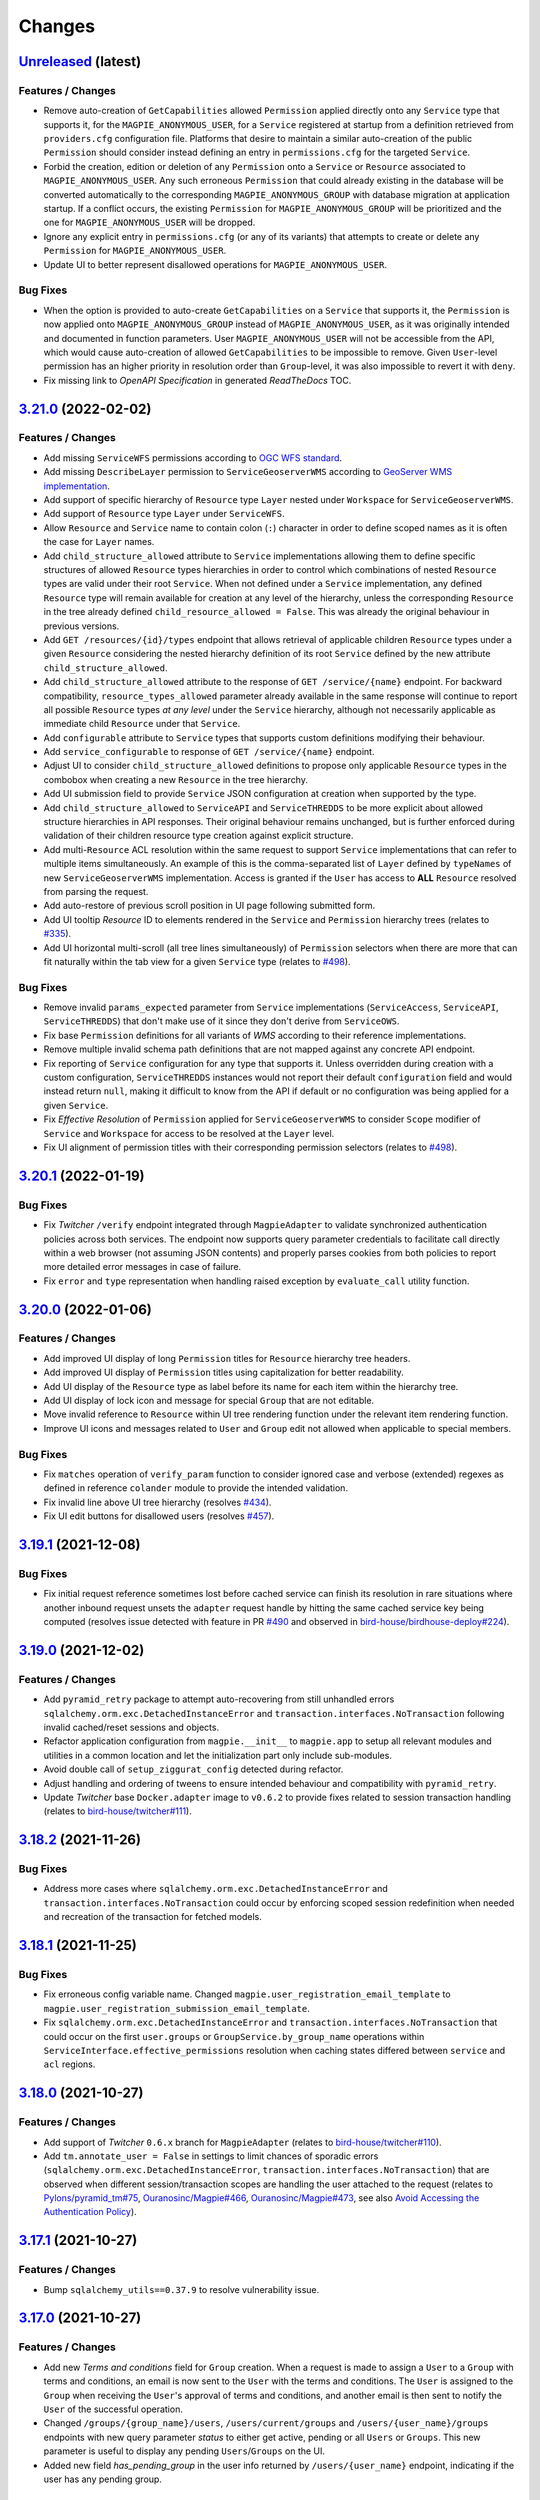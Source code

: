 .. explicit references must be used in this file (not references.rst) to ensure they are directly rendered on Github
.. :changelog:

Changes
*******

.. _changes_latest:

`Unreleased <https://github.com/Ouranosinc/Magpie/tree/master>`_ (latest)
------------------------------------------------------------------------------------

Features / Changes
~~~~~~~~~~~~~~~~~~~~~
* Remove auto-creation of ``GetCapabilities`` allowed ``Permission`` applied directly onto any ``Service`` type that
  supports it, for the ``MAGPIE_ANONYMOUS_USER``, for a ``Service`` registered at startup from a definition retrieved
  from ``providers.cfg`` configuration file. Platforms that desire to maintain a similar auto-creation of the public
  ``Permission`` should consider instead defining an entry in ``permissions.cfg`` for the targeted ``Service``.
* Forbid the creation, edition or deletion of any ``Permission`` onto a ``Service`` or ``Resource`` associated
  to ``MAGPIE_ANONYMOUS_USER``. Any such erroneous ``Permission`` that could already existing in the database will
  be converted automatically to the corresponding ``MAGPIE_ANONYMOUS_GROUP`` with database migration at application
  startup. If a conflict occurs, the existing ``Permission`` for ``MAGPIE_ANONYMOUS_GROUP`` will be prioritized and
  the one for ``MAGPIE_ANONYMOUS_USER`` will be dropped.
* Ignore any explicit entry in ``permissions.cfg`` (or any of its variants) that attempts to create or delete
  any ``Permission`` for ``MAGPIE_ANONYMOUS_USER``.
* Update UI to better represent disallowed operations for ``MAGPIE_ANONYMOUS_USER``.

Bug Fixes
~~~~~~~~~~~~~~~~~~~~~
* When the option is provided to auto-create ``GetCapabilities`` on a ``Service`` that supports it, the ``Permission``
  is now applied onto ``MAGPIE_ANONYMOUS_GROUP`` instead of ``MAGPIE_ANONYMOUS_USER``, as it was originally intended
  and documented in function parameters. User ``MAGPIE_ANONYMOUS_USER`` will not be accessible from the API, which
  would cause auto-creation of allowed ``GetCapabilities`` to be impossible to remove. Given ``User``-level permission
  has an higher priority in resolution order than ``Group``-level, it was also impossible to revert it with ``deny``.
* Fix missing link to *OpenAPI Specification* in generated `ReadTheDocs` TOC.

.. _changes_3.21.0:

`3.21.0 <https://github.com/Ouranosinc/Magpie/tree/3.21.0>`_ (2022-02-02)
------------------------------------------------------------------------------------

Features / Changes
~~~~~~~~~~~~~~~~~~~~~
* Add missing ``ServiceWFS`` permissions according to `OGC WFS standard <https://www.ogc.org/standards/wfs>`_.
* Add missing ``DescribeLayer`` permission to ``ServiceGeoserverWMS`` according
  to `GeoServer WMS implementation <https://docs.geoserver.org/latest/en/user/services/wms/reference.html>`_.
* Add support of specific hierarchy of ``Resource`` type ``Layer`` nested under ``Workspace``
  for ``ServiceGeoserverWMS``.
* Add support of ``Resource`` type ``Layer`` under ``ServiceWFS``.
* Allow ``Resource`` and ``Service`` name to contain colon (``:``) character in order to define scoped names
  as it is often the case for ``Layer`` names.
* Add ``child_structure_allowed`` attribute to ``Service`` implementations allowing them to define specific
  structures of allowed ``Resource`` types hierarchies in order to control which combinations of nested ``Resource``
  types are valid under their root ``Service``. When not defined under a ``Service`` implementation, any defined
  ``Resource`` type will remain available for creation at any level of the hierarchy, unless the corresponding
  ``Resource`` in the tree already defined ``child_resource_allowed = False``. This was already the original behaviour
  in previous versions.
* Add ``GET /resources/{id}/types`` endpoint that allows retrieval of applicable children ``Resource`` types under
  a given ``Resource`` considering the nested hierarchy definition of its root ``Service`` defined by the new
  attribute ``child_structure_allowed``.
* Add ``child_structure_allowed`` attribute to the response of ``GET /service/{name}`` endpoint.
  For backward compatibility, ``resource_types_allowed`` parameter already available in the same response will continue
  to report all possible ``Resource`` types *at any level* under the ``Service`` hierarchy, although not necessarily
  applicable as immediate child ``Resource`` under that ``Service``.
* Add ``configurable`` attribute to ``Service`` types that supports custom definitions modifying their behaviour.
* Add ``service_configurable`` to response of ``GET /service/{name}`` endpoint.
* Adjust UI to consider ``child_structure_allowed`` definitions to propose only applicable ``Resource`` types in the
  combobox when creating a new ``Resource`` in the tree hierarchy.
* Add UI submission field to provide ``Service`` JSON configuration at creation when supported by the type.
* Add ``child_structure_allowed`` to ``ServiceAPI`` and ``ServiceTHREDDS`` to be more explicit about allowed structure
  hierarchies in API responses. Their original behaviour remains unchanged, but is further enforced during validation
  of their children resource type creation against explicit structure.
* Add multi-``Resource`` ACL resolution within the same request to support ``Service`` implementations that can refer
  to multiple items simultaneously. An example of this is the comma-separated list of ``Layer`` defined by ``typeNames``
  of new ``ServiceGeoserverWMS`` implementation. Access is granted if the ``User`` has access to **ALL** ``Resource``
  resolved from parsing the request.
* Add auto-restore of previous scroll position in UI page following submitted form.
* Add UI tooltip `Resource` ID to elements rendered in the ``Service`` and ``Permission`` hierarchy trees
  (relates to `#335 <https://github.com/Ouranosinc/Magpie/issues/335>`_).
* Add UI horizontal multi-scroll (all tree lines simultaneously) of ``Permission`` selectors when there are more that
  can fit naturally within the tab view for a given ``Service`` type
  (relates to `#498 <https://github.com/Ouranosinc/Magpie/issues/498>`_).

Bug Fixes
~~~~~~~~~~~~~~~~~~~~~
* Remove invalid ``params_expected`` parameter from ``Service`` implementations (``ServiceAccess``, ``ServiceAPI``,
  ``ServiceTHREDDS``) that don't make use of it since they don't derive from ``ServiceOWS``.
* Fix base ``Permission`` definitions for all variants of `WMS` according to their reference implementations.
* Remove multiple invalid schema path definitions that are not mapped against any concrete API endpoint.
* Fix reporting of ``Service`` configuration for any type that supports it. Unless overridden during creation with a
  custom configuration, ``ServiceTHREDDS`` instances would not report their default ``configuration`` field and would
  instead return ``null``, making it difficult to know from the API if default or no configuration was being applied
  for a given ``Service``.
* Fix `Effective Resolution` of ``Permission`` applied for ``ServiceGeoserverWMS`` to consider ``Scope`` modifier
  of ``Service`` and ``Workspace`` for access to be resolved at the ``Layer`` level.
* Fix UI alignment of permission titles with their corresponding permission selectors
  (relates to `#498 <https://github.com/Ouranosinc/Magpie/issues/498>`_).

.. _changes_3.20.1:

`3.20.1 <https://github.com/Ouranosinc/Magpie/tree/3.20.1>`_ (2022-01-19)
------------------------------------------------------------------------------------

Bug Fixes
~~~~~~~~~~~~~~~~~~~~~
* Fix `Twitcher` ``/verify`` endpoint integrated through ``MagpieAdapter`` to validate synchronized authentication
  policies across both services. The endpoint now supports query parameter credentials to facilitate call directly
  within a web browser (not assuming JSON contents) and properly parses cookies from both policies to report more
  detailed error messages in case of failure.
* Fix ``error`` and ``type`` representation when handling raised exception by ``evaluate_call`` utility function.

.. _changes_3.20.0:

`3.20.0 <https://github.com/Ouranosinc/Magpie/tree/3.20.0>`_ (2022-01-06)
------------------------------------------------------------------------------------

Features / Changes
~~~~~~~~~~~~~~~~~~~~~
* Add improved UI display of long ``Permission`` titles for ``Resource`` hierarchy tree headers.
* Add improved UI display of ``Permission`` titles using capitalization for better readability.
* Add UI display of the ``Resource`` type as label before its name for each item within the hierarchy tree.
* Add UI display of lock icon and message for special ``Group`` that are not editable.
* Move invalid reference to ``Resource`` within UI tree rendering function under the relevant item rendering function.
* Improve UI icons and messages related to ``User`` and ``Group`` edit not allowed when applicable to special members.

Bug Fixes
~~~~~~~~~~~~~~~~~~~~~
* Fix ``matches`` operation of ``verify_param`` function to consider ignored case and verbose (extended) regexes as
  defined in reference ``colander`` module to provide the intended validation.
* Fix invalid line above UI tree hierarchy (resolves `#434 <https://github.com/Ouranosinc/Magpie/issues/434>`_).
* Fix UI edit buttons for disallowed users (resolves `#457 <https://github.com/Ouranosinc/Magpie/issues/457>`_).

.. _changes_3.19.1:

`3.19.1 <https://github.com/Ouranosinc/Magpie/tree/3.19.1>`_ (2021-12-08)
------------------------------------------------------------------------------------

Bug Fixes
~~~~~~~~~~~~~~~~~~~~~
* Fix initial request reference sometimes lost before cached service can finish its resolution in rare situations where
  another inbound request unsets the ``adapter`` request handle by hitting the same cached service key being computed
  (resolves issue detected with feature in PR `#490 <https://github.com/Ouranosinc/Magpie/pull/490>`_ and observed in
  `bird-house/birdhouse-deploy#224 <https://github.com/bird-house/birdhouse-deploy/pull/224#issuecomment-985668339>`_).

.. _changes_3.19.0:

`3.19.0 <https://github.com/Ouranosinc/Magpie/tree/3.19.0>`_ (2021-12-02)
------------------------------------------------------------------------------------

Features / Changes
~~~~~~~~~~~~~~~~~~~~~
* Add ``pyramid_retry`` package to attempt auto-recovering from still unhandled errors
  ``sqlalchemy.orm.exc.DetachedInstanceError`` and ``transaction.interfaces.NoTransaction``
  following invalid cached/reset sessions and objects.
* Refactor application configuration from ``magpie.__init__`` to ``magpie.app`` to setup all relevant modules and
  utilities in a common location and let the initialization part only include sub-modules.
* Avoid double call of ``setup_ziggurat_config`` detected during refactor.
* Adjust handling and ordering of tweens to ensure intended behaviour and compatibility with ``pyramid_retry``.
* Update `Twitcher` base ``Docker.adapter`` image to ``v0.6.2`` to provide fixes related to session transaction
  handling (relates to `bird-house/twitcher#111 <https://github.com/bird-house/twitcher/pull/111>`_).

.. _changes_3.18.2:

`3.18.2 <https://github.com/Ouranosinc/Magpie/tree/3.18.2>`_ (2021-11-26)
------------------------------------------------------------------------------------

Bug Fixes
~~~~~~~~~~~~~~~~~~~~~
* Address more cases where ``sqlalchemy.orm.exc.DetachedInstanceError`` and ``transaction.interfaces.NoTransaction``
  could occur by enforcing scoped session redefinition when needed and recreation of the transaction for fetched models.

.. _changes_3.18.1:

`3.18.1 <https://github.com/Ouranosinc/Magpie/tree/3.18.1>`_ (2021-11-25)
------------------------------------------------------------------------------------

Bug Fixes
~~~~~~~~~~~~~~~~~~~~~
* Fix erroneous config variable name. Changed ``magpie.user_registration_email_template`` to
  ``magpie.user_registration_submission_email_template``.
* Fix ``sqlalchemy.orm.exc.DetachedInstanceError`` and ``transaction.interfaces.NoTransaction`` that
  could occur on the first ``user.groups`` or ``GroupService.by_group_name`` operations
  within ``ServiceInterface.effective_permissions`` resolution when caching states differed
  between ``service`` and ``acl`` regions.

.. _changes_3.18.0:

`3.18.0 <https://github.com/Ouranosinc/Magpie/tree/3.18.0>`_ (2021-10-27)
------------------------------------------------------------------------------------

Features / Changes
~~~~~~~~~~~~~~~~~~~~~
* Add support of `Twitcher` ``0.6.x`` branch for ``MagpieAdapter``
  (relates to `bird-house/twitcher#110 <https://github.com/bird-house/twitcher/pull/110>`_).
* Add ``tm.annotate_user = False`` in settings to limit chances of sporadic errors
  (``sqlalchemy.orm.exc.DetachedInstanceError``, ``transaction.interfaces.NoTransaction``) that are observed
  when different session/transaction scopes are handling the user attached to the request
  (relates to
  `Pylons/pyramid_tm#75 <https://github.com/Pylons/pyramid_tm/issues/74>`_,
  `Ouranosinc/Magpie#466 <https://github.com/Ouranosinc/Magpie/issues/466>`_,
  `Ouranosinc/Magpie#473 <https://github.com/Ouranosinc/Magpie/pull/473>`_,
  see also
  `Avoid Accessing the Authentication Policy
  <https://docs.pylonsproject.org/projects/pyramid_tm/en/latest/#avoid-accessing-the-authentication-policy>`_).

.. _changes_3.17.1:

`3.17.1 <https://github.com/Ouranosinc/Magpie/tree/3.17.1>`_ (2021-10-27)
------------------------------------------------------------------------------------

Features / Changes
~~~~~~~~~~~~~~~~~~~~~
- Bump ``sqlalchemy_utils==0.37.9`` to resolve vulnerability issue.

.. _changes_3.17.0:

`3.17.0 <https://github.com/Ouranosinc/Magpie/tree/3.17.0>`_ (2021-10-27)
------------------------------------------------------------------------------------

Features / Changes
~~~~~~~~~~~~~~~~~~~~~
* Add new `Terms and conditions` field for ``Group`` creation. When a request is made to assign a ``User`` to a
  ``Group`` with terms and conditions, an email is now sent to the ``User`` with the terms and conditions. The ``User``
  is assigned to the ``Group`` when receiving the ``User``'s approval of terms and conditions, and another email is
  then sent to notify the ``User`` of the successful operation.
* Changed ``/groups/{group_name}/users``, ``/users/current/groups`` and ``/users/{user_name}/groups`` endpoints with
  new query parameter `status` to either get active, pending or all ``Users`` or ``Groups``. This new parameter is
  useful to display any pending ``Users``/``Groups`` on the UI.
* Added new field `has_pending_group` in the user info returned by ``/users/{user_name}`` endpoint, indicating if
  the user has any pending group.

Bug Fixes
~~~~~~~~~~~~~~~~~~~~~
* Fix HTTP ``Internal Server Error [500]`` on the page to edit a ``Group``
  when deleting the last ``User`` of a ``Group``.

.. _changes_3.16.1:

`3.16.1 <https://github.com/Ouranosinc/Magpie/tree/3.16.1>`_ (2021-10-18)
------------------------------------------------------------------------------------

Features / Changes
~~~~~~~~~~~~~~~~~~~~~
* N/A

Bug Fixes
~~~~~~~~~~~~~~~~~~~~~
* Add ``scoped_session`` directly within the ``get_session_factory`` creating the default session and transaction
  objects for all requests in order to better separate their execution across worker/thredds
  (address errors identified by issue `#466 <https://github.com/Ouranosinc/Magpie/issues/466>`_).
* Add more fallback operations to detect invalid database ``Session`` objects when caching is involved and attempt
  fixing their references such that ``Service`` and ``Resources`` can use them during following `ACL` resolution
  (address errors identified by issue `#466 <https://github.com/Ouranosinc/Magpie/issues/466>`_).
* Add more logging entries to identify specific cases where ``Session`` objects are invalid.
* Add more specific ``TWITCHER``-prefixed names with specific modules where loggers employed within ``MagpieAdapter``
  are defined in order to better identify which log entries are called (code lines) when resolving `ACL`.

.. _changes_3.16.0:

`3.16.0 <https://github.com/Ouranosinc/Magpie/tree/3.16.0>`_ (2021-10-05)
------------------------------------------------------------------------------------

Features / Changes
~~~~~~~~~~~~~~~~~~~~~
* Add ``type`` query parameter to multiple requests returning ``Services`` or ``Resources`` regrouped
  by ``ServiceType``, either in general or for a given ``User`` or ``Group`` in order to limit listing in responses
  and optimise some operations where only a subset of details are needed.
* When requesting specific ``type`` with new query parameters, the relevant sections will always be added to the
  response content, even when no ``Service`` are to be returned when ``User`` as no `Direct` or `Inherited` permissions
  on it. This is to better illustrate that ``type`` was properly interpreted and indicate that nothing was found.
* Using new ``type`` query to filter ``ServiceType``, improve ``Permissions`` listing in UI pages with faster processing
  because ``Services`` that are not required (since they are not currently being displayed by the tab-panel view) can
  be skipped entirely, removing the need to compute their underlying ``Resource`` and ``Permissions`` tree hierarchy.
* Add various test utility improvements to parse and retrieve ``Permissions`` from HTML pages combo-boxes to facilitate
  development and increase validation of UI functionalities.
  This will also help for futures tests (relates to `#193 <https://github.com/Ouranosinc/Magpie/issues/193>`_).
* Reapply ``list`` (prior name in ``2.x`` releases) as permitted alternative query parameter name to official
  query parameter ``flatten`` for requests that support it.
* Sort items by type and name for better readability of returned content by the various ``Service`` endpoints.

Bug Fixes
~~~~~~~~~~~~~~~~~~~~~
* Replace invalid schema definitions using old ``combined`` query parameter by ``resolve`` query parameter actually
  employed by request views in order to properly report this query parameter in the `OpenAPI` specification.
* Apply ``resolve=true`` query parameter to UI page sub-request when resolving inherited user/group permissions in
  order to display the highest priority ``Permission`` for each corresponding ``Resource`` in the tree hierarchy.
  Without this option, the first permission was displayed based on naming ordering methodology, which made it more
  confusing for administrators to understand how effective permissions could be obtained
  (fixes `#463 <https://github.com/Ouranosinc/Magpie/issues/463>`_).
* Fix a situation where the response from the API for ``GET /users/{}/resources`` endpoint would not correctly
  list `Resolved Permissions` only for the top-most ``Resource`` in the hierarchy (i.e.: ``Service``) due to different
  resolution methodologies applied between both types. This does **NOT** affect `Effective Resolution` which has its
  own algorithm for access resolution to ``Resources``.
* Add links to `Magpie's ReadTheDocs Terms <https://pavics-magpie.readthedocs.io/en/latest/glossary.html>`_ for
  all corresponding ``Permissions`` definitions rendered in information note within the UI ``User`` edit page.
  Notes indicate the resolution priority and methodology from the documentation to remind the administrator about what
  is being displayed according to applied options.
* Replace all instances to any variation of `Permissions` mention
  within `Magpie's ReadTheDocs Permissions <https://pavics-magpie.readthedocs.io/en/latest/permissions.html>`_ page
  from a ``term`` glossary reference to corresponding detailed section reference in `Types of Permissions` chapter
  to avoid back and forth redirects between the `Permissions` page and their generic term glossary.
* Fix incorrectly generated references from `Permissions` terms in glossary to detailed descriptions in `ReadTheDocs`.

.. _changes_3.15.1:

`3.15.1 <https://github.com/Ouranosinc/Magpie/tree/3.15.1>`_ (2021-09-29)
------------------------------------------------------------------------------------

Features / Changes
~~~~~~~~~~~~~~~~~~~~~
* Add multiple new log entries during ``Permission`` effective resolution and ``Service`` retrieval
  within ``MagpieAdapter`` to debug procedure and attempt identifying any problem with it when caching is involved
  (relates to `#466 <https://github.com/Ouranosinc/Magpie/issues/466>`_).

Bug Fixes
~~~~~~~~~~~~~~~~~~~~~
* Pin ``sqlalchemy``, ``sqlalchemy_utils``, ``zope.sqlalchemy`` and ``ziggurat_foundations`` to specific package
  versions to avoid underlying issues when combining dependencies with `Twitcher` (in ``Docker.adapter``).
  Some definitions at lower level in ``ziggurat_foundations`` cause an issue when moving to ``sqlalchemy>=1.4``,
  which was allowed since `Twitcher` ``v0.5.5``
  (see `ergo/ziggurat_foundations#71 <https://github.com/ergo/ziggurat_foundations/issues/71>`_).
  It is temporarily addressed by reducing requirements of `Twitcher`
  (see `bird-house/twitcher#108 <https://github.com/bird-house/twitcher/pull/108>`_) and referencing its associated
  release ``v0.5.6`` in the ``Docker.adapter``, which downgrades needed packages when extending it with `Magpie`.
* Use ``pip`` legacy and faster resolver as per
  `pypa/pip#9187 (comment) <https://github.com/pypa/pip/issues/9187#issuecomment-853091201>`_
  since current one is endlessly failing to resolve development packages (linting tools from ``check`` targets).
* Add possible detached ``Resource`` reconnection (``merge``) to active session during ``Permission`` effective
  resolution with mixed caching state between `ACL` and `Service` regions in case they mismatch
  (potential fix to `#466 <https://github.com/Ouranosinc/Magpie/issues/466>`_).

.. _changes_3.15.0:

`3.15.0 <https://github.com/Ouranosinc/Magpie/tree/3.15.0>`_ (2021-08-11)
------------------------------------------------------------------------------------

Features / Changes
~~~~~~~~~~~~~~~~~~~~~
* Improve API update operation of ``Service`` for allowed fields in order to accept body containing only the
  new value for the custom ``configuration`` without additional parameters. It was not possible to
  update ``configuration`` by itself, as ``service_name`` and ``service_url`` were independently validated
  for new values beforehand.

Bug Fixes
~~~~~~~~~~~~~~~~~~~~~
* Fix lookup error of setting ``MAGPIE_USER_REGISTRATION_ENABLED`` when omitted from configuration during
  user email update (fixes `#459 <https://github.com/Ouranosinc/Magpie/issues/459>`_).
* Fix erasure value ``None`` (JSON ``null``) validation when updating ``Service`` field ``configuration`` to
  properly distinguish explicitly provided ``None`` against default value when the field is omitted.
* Fix incorrect OpenAPI body schema indicated in response of ``POST /services`` request.

.. _changes_3.14.0:

`3.14.0 <https://github.com/Ouranosinc/Magpie/tree/3.14.0>`_ (2021-07-14)
------------------------------------------------------------------------------------

Features / Changes
~~~~~~~~~~~~~~~~~~~~~
* Improve error reporting of ``MagpieAdapter`` when validating the *requested* ``Permission``. If the `Service`
  implementation raises an ``HTTP Bad Request [400]`` due to insufficient, invalid or missing parameters from
  the request to properly resolve the corresponding `Magpie` ``Permission``, more details about the cause will
  be reported in the `Twitcher` response body. Also, code ``400`` is returned instead of ``500``
  (relates to `#433 <https://github.com/Ouranosinc/Magpie/issues/433>`_).
* Improve caches invalidation of computed `ACL` permissions following corresponding `Service` cache invalidation.
* Enforce disabled caching of ``service`` and ``acl`` regions if corresponding settings where not provided
  in INI configuration files of both `Magpie` and `Twitcher` (via ``MagpieAdapter``).
* Add more tests that validate invalidation and resolution behaviours of caching.
* Add test that validates performance speedup caching provides when enabled.

Bug Fixes
~~~~~~~~~~~~~~~~~~~~~
* | Fix an issue in ``MagpieAdapter`` when `Service` caching is enabled (in `Twitcher` INI configuration) that caused
    implementations derived from ``ServiceOWS`` (WPS, WMS, WFS) to incorrectly retrieve and parse the cached request
    parameters instead of the new ones from the incoming request.
  |
  | **SECURITY**:
  | Because ``ServiceOWS`` implementations employ request parameter ``request`` (in query or body based on HTTP method)
    to infer their corresponding `Magpie` ``Permission`` (e.g.: ``GetCapabilities``, ``GetMap``, etc.), this produced
    potential inconsistencies between the *requested* ``Permission`` that `Twitcher` was evaluating with `Magpie`, and
    the *actual request* sent to the `Service` behind the proxy. Depending on the request order and cache expiration
    times, this could lead to permissions incorrectly resolved for some requests, granting or rejecting wrong user
    access to resources.

.. _changes_3.13.0:

`3.13.0 <https://github.com/Ouranosinc/Magpie/tree/3.13.0>`_ (2021-06-29)
------------------------------------------------------------------------------------

Features / Changes
~~~~~~~~~~~~~~~~~~~~~
* Changed ``UserStatuses.WebhookErrorStatus = 0`` to ``UserStatuses.WebhookError = 2`` to provide further
  functionalities. Migration script applies this change to existing ``User`` entries.
* Changed the returned ``status`` value by the API routes to use the string name representation instead of the integer.
* Changed ``status`` search query handling of ``GET /users`` path for improved search and filtering capabilities.
* Add new ``UserStatuses.Pending = 4`` value that can be queried by administrators.
* Add ``UserPending`` object with corresponding table for pending approval by an administrator for some new
  self-registered user. Migration script creates the table with expected fields.
* Add new requests under ``/register/users`` and ``/ui/register/users`` endpoints for user account self-registration.
* Add UI view to display pending user registration details.
* Add UI icon to indicate when a listed user is pending registration approval or email validation.
* Disable user email self-update (when not administrator) both on the API and UI side
  whenever ``MAGPIE_USER_REGISTRATION_ENABLED`` was activated to avoid losing the confirmation of the original email
  (see feature `#436 <https://github.com/Ouranosinc/Magpie/issues/436>`_).
* Add configuration setting ``MAGPIE_USER_REGISTRATION_ENABLED`` to control whether user account self-registration
  feature should be employed.
  With it comes multiple other ``MAGPIE_USER_REGISTRATION_<...>`` settings to customize notification emails.
* Add multiple ``MAGPIE_SMTP_<...>`` configuration settings to control connections to notification email SMTP server.
* Add ``empty_missing`` flag to ``get_constant`` utility to allow validation against existing environment variables or
  settings that should be considered as invalid when resolved value is an empty string.
* Add missing ``format`` for applicable ``url`` and ``email`` elements in the OpenAPI specification.
* Add better logging options control in CLI operations.
* Add new CLI helper ``send_email`` to test various email template generation and SMTP configurations to send emails.
* Replace ``-d`` option of ``register_providers`` CLI operation (previously used to select database mode)
  by ``--db`` to avoid conflict with logging flags.
* Replace ``-d`` and ``-l`` options of ``batch_update_users`` CLI operation respectively by ``-D`` and ``-L``
  to avoid conflict with logging flags.

Bug Fixes
~~~~~~~~~~~~~~~~~~~~~
* | Explicitly disallow duplicate email entries, both with pre-validation and literal database values.
    Note that any duplicate email will be raised an migration script will fail. Manual cleanup of the undesired entry
    will be required, as `Magpie` will not be able to assume which one corresponds to the valid user to preserve.
  |
  | **SECURITY**:
  | Since email can be employed as another mean of login credential instead of the more typically used username,
    this caused potential denial of authentication for some user accounts where email was matched against another
    account with duplicate email.
* Add ``ziggurat_foundations`` extensions for Pyramid directly in the code during application setup such that an INI
  configuration file that omits them from ``pyramid.include`` won't cause `Magpie` to break.
* Define the various constants expected by GitHub as WSO2 external identity connectors with defaults to avoid
  unnecessary log warnings when calling CLI helper.

.. _changes_3.12.0:

`3.12.0 <https://github.com/Ouranosinc/Magpie/tree/3.12.0>`_ (2021-05-11)
------------------------------------------------------------------------------------

Features / Changes
~~~~~~~~~~~~~~~~~~~~~
* Add explicit typing definitions of configuration files and resolved settings to facilitate discovery of invalid
  handling of formats or parameters during parsing and startup registration.
* Apply many documentation updates in both configuration sections and the corresponding configuration example headers.
* Add ``MAGPIE_WEBHOOKS_CONFIG_PATH`` configuration setting / environment variable that allows potentially using
  multiple configuration files for `Webhooks`. This parameter is notably important for developers that where using the
  ``MAGPIE_PROVIDERS_CONFIG_PATH`` or ``MAGPIE_PERMISSIONS_CONFIG_PATH`` settings to load multiple files, as they
  cannot be combined with single configuration provided by ``MAGPIE_CONFIG_PATH``, which was the only supported way to
  provide `Webhooks` definitions.

Bug Fixes
~~~~~~~~~~~~~~~~~~~~~
* Fix ``users`` and ``groups`` registration configurations not respecting update method when conflicting
  definitions occur. They will respect alphabetical file name order and later ones remain.
* Fix ``users`` and ``groups`` registration configurations not correctly parsed when multiple files where employed
  (fixes `#429 <https://github.com/Ouranosinc/Magpie/issues/429>`_).
* Fix inappropriate validation of ``payload`` field when loading `Webhooks`.
  Empty ``{}``, ``""``, ``null`` payloads, or even omitting the parameter itself, will now be allowed since this
  can be valid use cases when sending requests without any body.
* Fix ``url`` parameter of `Webhooks` not allowing empty string for path portion of the URL.
* Fix incorrect documentation of ``name`` parameter handling for `Webhooks` in configurations files (single or multiple)
  with respect to the code. Duplicate entries are not enforced, but will be warned in logs.

.. _changes_3.11.0:

`3.11.0 <https://github.com/Ouranosinc/Magpie/tree/3.11.0>`_ (2021-05-06)
------------------------------------------------------------------------------------

Features / Changes
~~~~~~~~~~~~~~~~~~~~~
* Add UI icons for `locked` and `delete` button operations on ``Users``, ``Groups`` and ``Services`` pages.
* Add ``detail`` query parameter to obtain user details from ``GET /users`` to avoid individual requests for each
  user when those information are needed (fixes `#202 <https://github.com/Ouranosinc/Magpie/issues/202>`_).
* Add the missing ``status`` and ``user_id`` fields in API schema of returned ``User`` responses.

Bug Fixes
~~~~~~~~~~~~~~~~~~~~~
* Fix issue related to parsing cookies identified while submitting user creation from UI
  (fixes `#427 <https://github.com/Ouranosinc/Magpie/issues/427>`_).
  Added corresponding test (relates to `#193 <https://github.com/Ouranosinc/Magpie/issues/193>`_).

.. _changes_3.10.0:

`3.10.0 <https://github.com/Ouranosinc/Magpie/tree/3.10.0>`_ (2021-04-12)
------------------------------------------------------------------------------------

Features / Changes
~~~~~~~~~~~~~~~~~~~~~
* | Update ``gunicorn>=20.x`` to receive latest security patches
    (fixes `#410 <https://github.com/Ouranosinc/Magpie/issues/410>`_).
  |
  | **IMPORTANT**:
  | Because ``gunicorn`` changed how its CLI handles INI files, ``pserve`` should be employed instead to ensure the
    configured web application port is properly applied with the provided ``magpie.ini`` configuration file.
    Furthermore, the (``host``, ``port``) or ``bind`` should be updated to employ ``0.0.0.0:2001`` instead of
    ``localhost:2001``, or any other combination of desired port to serve the application.

* Modify `Webhook` template variables to employ double braces (i.e.: ``{{<variable>}}``) to avoid ambiguity during
  parsing by YAML configuration files. Also employ dotted notation (e.g.: ``{{user.name}}``) to better represent which
  parameters come from a given entity.
* Update documentation to provide further details about `Webhook` configuration, examples and resulting event requests.
* Add `Webhook` implementations for ``User`` status update operation.
* Add `Webhook` implementations for every combination of ``User``/``Group``, ``Service``/``Resource``,
  creation/deletion operation of a ``Permission``.
* Add ``Permission`` tag to applicable OpenAPI schemas to regroup them and facilitate retrieving their operations that
  were otherwise scattered around in the various ``User``/``Group``, ``Service``/``Resource`` sections, amongst their
  already crowded listing.

Bug Fixes
~~~~~~~~~~~~~~~~~~~~~
* Fix an edge case where `Webhook` template replacement could sporadically raise an error according to the replaced
  value not being a string.
* Fix default ``MAGPIE_PORT`` value not applied and validate other parsing resolution order for any environment
  variable or settings that can interact with ``MAGPIE_URL`` definition
  (resolves `#417 <https://github.com/Ouranosinc/Magpie/issues/417>`_).
* Fix OpenAPI schema definitions to employ the cookie authenticated security scheme when doing ``/users/...`` requests.
  Although *some* requests are public (i.e.: getting items related to ``MAGPIE_ANONYMOUS_USER``), every other request
  do require authentication, and is the most common method that the API is employed.

.. _changes_3.9.0:

`3.9.0 <https://github.com/Ouranosinc/Magpie/tree/3.9.0>`_ (2021-04-06)
------------------------------------------------------------------------------------

Features / Changes
~~~~~~~~~~~~~~~~~~~~~
* Add missing ``WWW-Authentication`` and ``Location-When-Unauthenticated`` headers when HTTP ``Unauthorized [401]``
  response is returned (addresses `#96 <https://github.com/bird-house/twitcher/issues/96>`_ and
  fixes `#330 <https://github.com/Ouranosinc/Magpie/issues/330>`_).
* Add documentation details about ``Authentication`` and ``Authorization`` methods
  (fixes `#344 <https://github.com/Ouranosinc/Magpie/issues/344>`_).
* Change the default provider employed with ``Authorization`` header by the ``MagpieAdapter`` to match the default
  internal login operation applied when using the normal sign-in API path.
* Change the query ``provider`` to ``provider_name`` when using the ``Authorization`` header in order to aligned with
  ``provider_name`` employed for every other sign-in related operation.
* Ensure ``MagpieAdapter`` returns the appropriate code (``Unauthorized [401]`` vs ``Forbidden [403]``) according to
  missing or specified authentication headers.
* Forbid ``anonymous`` special user login as it corresponds to *"not logged in"* definition.
* Change HTTP ``Forbidden [403]`` responses during login to generic ``Unauthorized [401]`` to avoid leaking details
  about which are valid and invalid user names. Any failure to login using correctly formatted credentials will be
  errored out indistinctly as ``Unauthorized [401]``.
* Add API user ``status`` update operation using ``PATCH`` request (admin-only).
* Add API user list ``status`` to filter query by given user account statuses.
* Add UI icon to provide user status feedback on individual user info page and through user list summary.
* Change ``tmp_url`` to ``callback_url`` for `Webhook` template and provided parameter to `Webhook` requests to better
  represent its intended use.
* Improve `Webhook` template replacement to allow specification of ``format`` (default ``json``) and preserve non-string
  parameters following replacement. Other content-types will enforce string of the whole body.

Bug Fixes
~~~~~~~~~~~~~~~~~~~~~
* Add missing ``Max-Age`` and ``expires`` indications in generated ``Cookie`` when ``MAGPIE_COOKIE_EXPIRE`` is defined.
* Fix incorrect metadata and format of response from login using ``GET`` method with contents generated by dispatched
  ``POST`` request.

.. _changes_3.8.0:

`3.8.0 <https://github.com/Ouranosinc/Magpie/tree/3.8.0>`_ (2021-03-29)
------------------------------------------------------------------------------------

Features / Changes
~~~~~~~~~~~~~~~~~~~~~
* Explicitly require ``MAGPIE_ADMIN_USER`` and ``MAGPIE_ADMIN_PASSWORD`` to be updated through configuration and
  application restart. Update is forbidden through the API and UI.
* Add UI loading animation while sync operation is in progress to indicate some user feedback that it was registered
  and is running until completion as it can take a while to parse all remote resources (depends on amount and latency).

Bug Fixes
~~~~~~~~~~~~~~~~~~~~~
* Fix incorrect migration operation of old permission names to new permission-set scheme introduced in
  (`PR#353 <https://github.com/Ouranosinc/Magpie/issues/353>`_, database revision ``a2a039e2cff5``) that were omitting
  check of affected user/group, causing inconsistent drop of mismatching permissions. Resolution is retroactively
  compatible for every `Magpie` ``1.x → 2.x`` migration
  (fixes `#403 <https://github.com/Ouranosinc/Magpie/issues/403>`_).
* Fix UI erroneously displaying edit or delete operations for reserved user names that does not apply for such updates.
* Fix UI not handling returned error related to forbidden operation during user edition
  (identified by issue `#402 <https://github.com/Ouranosinc/Magpie/issues/402>`_).
* Fix password update of pre-registered administrator upon configuration change of ``MAGPIE_ADMIN_PASSWORD`` without
  modification to ``MAGPIE_ADMIN_USER`` (fixes `#402 <https://github.com/Ouranosinc/Magpie/issues/402>`_).
* Apply backward compatibility fixes to handle regexes in Python 3.5 (pending deprecation).
* Remove ``MagpieAdapter`` from Python 2.7 test suite to get passing results against obsolete version and unsupported
  code by `Twitcher`.
* Fix default value resolution of ``MAGPIE_CONFIG_DIR`` if the specified value is parsed as empty string.
* Fix mismatching resolution of database URL from different locations because of invalid settings forwarding.
* Patch broken sync ``RemoteResource`` due to invalid resolution of ziggurat-foundations model in tree generator
  (relates to `ergo/ziggurat_foundations PR#70 <https://github.com/ergo/ziggurat_foundations/pull/70>`_,
  fixes `#401 <https://github.com/Ouranosinc/Magpie/issues/401>`_).

.. _changes_3.7.1:

`3.7.1 <https://github.com/Ouranosinc/Magpie/tree/3.7.1>`_ (2021-03-18)
------------------------------------------------------------------------------------

Bug Fixes
~~~~~~~~~~~~~~~~~~~~~
* Pin version of ``sqlalchemy<1.4`` breaking integrations with ``sqlalchemy_utils`` and ``zope.sqlalchemy``.

.. _changes_3.7.0:

`3.7.0 <https://github.com/Ouranosinc/Magpie/tree/3.7.0>`_ (2021-03-16)
------------------------------------------------------------------------------------

Features / Changes
~~~~~~~~~~~~~~~~~~~~~
* Introduce caching of ``Service`` definitions using ``beaker``, which can be use in conjunction with ``ACL`` caching
  to improve performance of `Twitcher` requests.
* Apply cache invalidation when it can be resolved upon changes to instances that should be reflected immediately.
* Update performance docs and INI related to caching.

Bug Fixes
~~~~~~~~~~~~~~~~~~~~~
* Improve error message in case of failure to load INI file instead of misleading index error.
* Fix broken link to remote authentication provider in documentation.
* Fix JSON rendering of ``Group`` response specifically for ``MAGPIE_ADMIN_GROUP`` where ``inf`` value could not
  be converted. Literal string ``"max"`` is instead returned in that case, and the corresponding ``int`` for others.
* Fix conversion of ``expire`` value to integer when retrieved from ``MAGPIE_TOKEN_EXPIRE`` setting as string.

.. _changes_3.6.0:

`3.6.0 <https://github.com/Ouranosinc/Magpie/tree/3.6.0>`_ (2021-02-09)
------------------------------------------------------------------------------------

Features / Changes
~~~~~~~~~~~~~~~~~~~~~
* Add a list of `Webhook` URLs, defined in the configuration, that will be called when creating or deleting a user
  (resolves `#343 <https://github.com/Ouranosinc/Magpie/issues/343>`_).

.. _changes_3.5.1:

`3.5.1 <https://github.com/Ouranosinc/Magpie/tree/3.5.1>`_ (2021-02-08)
------------------------------------------------------------------------------------

Features / Changes
~~~~~~~~~~~~~~~~~~~~~
* Add URL endpoint to receive temporary tokens to complete pending operations
  (in preparation of PR `#378 <https://github.com/Ouranosinc/Magpie/issues/378>`_).

Bug Fixes
~~~~~~~~~~~~~~~~~~~~~
* Fix rendering of path parameter details within OpenAPI schemas.
* Fix ``alembic`` migration failing due to new version updates of package
  (see `diff 1.4.3 => 1.5.2 <https://github.com/sqlalchemy/alembic/compare/rel_1_4_3..rel_1_5_2>`_).
* Fix documentation references and generation with updated Sphinx extension packages.
* Bump version of ``Twitcher`` to ``v0.5.5`` to obtain its Docker dependency fixes
  (see PR `bird-house/twitcher#99 <https://github.com/bird-house/twitcher/pull/99>`_).

.. _changes_3.5.0:

`3.5.0 <https://github.com/Ouranosinc/Magpie/tree/3.5.0>`_ (2021-01-06)
------------------------------------------------------------------------------------

Features / Changes
~~~~~~~~~~~~~~~~~~~~~
* Add ``Group`` priority to resolve inherited permission resolution in case of multiple entries from different
  group memberships of the evaluated ``User``.
* Add ``reason`` field to returned ``Permission`` objects to help better comprehend the provenance of a composed
  set of permissions from ``User`` and its multiple ``Group`` memberships.
* Make *special* ``MAGPIE_ANONYMOUS_GROUP`` have less priority than other *generic* ``Group`` to allow reverting
  public ``DENY`` permission by one of those more specific ``Group`` with ``ALLOW`` permission.
* Simplify and combine multiple permission resolution steps into ``PermissionSet.resolve`` method.
* Resolve permissions according to *closest* ``Resource`` scope against applicable priorities.
* Update documentation with more permission resolution concepts and examples.

Bug Fixes
~~~~~~~~~~~~~~~~~~~~~
* Fix invalid submission of ``Group`` memberships from ``User`` edit UI page to ignore ``MAGPIE_ANONYMOUS_GROUP``
  presence or omission since it cannot be edited regardless (blocked by API).
* Fix session retrieval in case of erroneous cookie token provided in request and not matching any valid ``User``.
  This could happen in case of previously valid ``User`` token employed right after it got deleted, making
  corresponding ID unresolvable until invalidated by timeout or forgotten, or by plain forgery of invalid tokens.
* Fix returned ``Group`` ID in response from creation request. Value was ``None`` and required second request to get
  the actual value. The ID is returned immediately with expected value.

.. _changes_3.4.0:

`3.4.0 <https://github.com/Ouranosinc/Magpie/tree/3.4.0>`_ (2020-12-09)
------------------------------------------------------------------------------------

Features / Changes
~~~~~~~~~~~~~~~~~~~~~
* Add option to delete the ``User``'s own account.
* Add ``MAGPIE_TEST_VERSION`` to control (override) the local version to consider against test `safeguards`.
  Allows development of *future* versions using ``MAGPIE_TEST_VERSION=latest``.
* Add documentation about testing methodologies and setup configuration.
* Bump version of ``Twitcher`` to ``v0.5.4`` to provide Docker image with integrated ``MagpieAdapter`` using
  performance fix (see PR `bird-house/twitcher#98 <https://github.com/bird-house/twitcher/pull/98>`_).

Bug Fixes
~~~~~~~~~~~~~~~~~~~~~
* Fix inconsistent UI spacing of *tabs* for panel selector and employ mako function to avoid duplicated code fragments.

.. _changes_3.3.0:

`3.3.0 <https://github.com/Ouranosinc/Magpie/tree/3.3.0>`_ (2020-11-25)
------------------------------------------------------------------------------------

Features / Changes
~~~~~~~~~~~~~~~~~~~~~
* Add better details of HTTP error cause in returned UI page
  (resolves `#369 <https://github.com/Ouranosinc/Magpie/issues/369>`_).
* Ensure that general programming internal errors are not bubbled up in UI error page.
* Add function to parse output body and redact potential leaks of flagged fields.
* Align HTML format and structure of all edit forms portions of ``Users``, ``Groups`` and ``Services`` UI pages to
  simplify and unify their rendering.
* Add inline UI error messages to ``User`` edition fields.
* Improve resolution of `Twitcher` URL using ``TWITCHER_HOST`` explicitly provided  setting (or environment variable)
  before falling back to default ``HOSTNAME`` value.
* Employ `Pyramid`'s local thread registry to resolve application settings if not explicitly provided to
  ``magpie.constants.get_constant``, avoiding inconsistent resolution of setting value versus environment variable
  wherever the settings container was not passed down everywhere over deeply nested function calls.
* Handle `Twitcher`, `PostgreSQL` and `Phoenix` setting prefix conversion from corresponding environment variable names.
* Store custom configuration of ``Service`` into database for same definition retrieval between `Magpie` and `Twitcher`
  without need to provide the same configuration file to both on startup.
* Update ``Service`` registration operations at startup to update entries if custom configuration was modified.
* Update API to allow POST and PATCH operations with ``Service`` custom configuration.
* Display custom ``Service`` configuration as JSON/YAML on its corresponding UI edit page when applicable.

Bug Fixes
~~~~~~~~~~~~~~~~~~~~~
* Fix validation of edited user fields to handle and adequately indicate returned error on UI
  (resolves `#370 <https://github.com/Ouranosinc/Magpie/issues/370>`_).

.. _changes_3.2.1:

`3.2.1 <https://github.com/Ouranosinc/Magpie/tree/3.2.1>`_ (2020-11-17)
------------------------------------------------------------------------------------

Bug Fixes
~~~~~~~~~~~~~~~~~~~~~
* Fix incorrect flag that made some registration unittests to be skipped.
* Fix parsing of JSON and explicit string formatted permissions during their registration from configuration files.
* Update ``config/permissions.cfg`` documentation about omitted ``type`` field.

.. _changes_3.2.0:

`3.2.0 <https://github.com/Ouranosinc/Magpie/tree/3.2.0>`_ (2020-11-10)
------------------------------------------------------------------------------------

Features / Changes
~~~~~~~~~~~~~~~~~~~~~
* Add ``catalog`` specific pattern by default for metadata ``BROWSE`` access of top-level ``ServiceTHREDDS`` directory.
  This resolves an issue where THREDDS accessed as ``<PROXY_URL>/thredds/catalog.html`` for listing the root directory
  attempted to compare ``catalog.html`` against the format-related *prefix* that is normally expected at this sub-path
  position (``<PROXY_URL>/thredds/catalog/[...]/catalog.html``) during children resource listing.
* Added pattern support for ``prefixes`` entries of ``ServiceTHREDDS``.

Bug Fixes
~~~~~~~~~~~~~~~~~~~~~
* Adjust visual alignment of UI notices on individual newlines when viewing user inherited permissions.

.. _changes_3.1.0:

`3.1.0 <https://github.com/Ouranosinc/Magpie/tree/3.1.0>`_ (2020-10-23)
------------------------------------------------------------------------------------

Features / Changes
~~~~~~~~~~~~~~~~~~~~~
* Add ``BROWSE`` permission for ``ServiceTHREDDS`` to parse request against *metadata* or *data* contents according to
  specified configuration of the specific service (resolves `#361 <https://github.com/Ouranosinc/Magpie/issues/361>`_).
* Add documentation details about parsing methodologies, specific custom configurations and respective usage of the
  various ``Service`` types provided by `Magpie`.
* Adjust ``MagpieAdapter`` such that ``OWSAccessForbidden`` is raised by default if the ``Service`` implementation fails
  to provide a valid ``Permission`` enum from ``permission_requested`` method. Incorrectly defined ``Service`` will
  therefore not unexpectedly grant access to protected resources. Behaviour also aligns with default ``DENY`` access
  obtained when resolving effective permissions through `Magpie` API routes.

* | Upgrade migration script is added to duplicate ``BROWSE`` permissions from existing ``READ`` permissions on every
    ``ServiceTHREDDS`` and all their children resource to preserve previous functionality where both *metadata* and
    *data* access where both managed by the same ``READ`` permission.
  |
  | **WARNING**:
  | Downgrade migration drops every ``BROWSE`` permission that could exist in later versions. This is done like so
    to avoid granting additional access to some ``THREDDS`` directories or file if only ``BROWSE`` was specified.
    When doing downgrade migration, ensure to have ``READ`` where both *metadata* and *data* should be granted access.

Bug Fixes
~~~~~~~~~~~~~~~~~~~~~
* Fix parsing of ``ServiceAPI`` routes during retrieval of the deepest *available* ``Resource`` to ensure that even when
  the targeted ``Resource`` is actually missing, the *closest* parent permissions with ``Scope.RECURSIVE`` will still
  take effect. Same fix applied for ``ServiceTHREDDS`` for corresponding directory and file typed ``Resource``.
* Propagate SSL verify option of generated service definition if provided to `Twitcher` obtained from ``MagpieAdapter``.
* Adjust and validate parsing of ``ServiceWPS`` request using ``POST`` XML body
  (fixes `#157 <https://github.com/Ouranosinc/Magpie/issues/157>`_).

.. _changes_3.0.0:

`3.0.0 <https://github.com/Ouranosinc/Magpie/tree/3.0.0>`_ (2020-10-19)
------------------------------------------------------------------------------------

Features / Changes
~~~~~~~~~~~~~~~~~~~~~
* Adjust ``alembic`` migration scripts to employ date-ordered naming convention to help searching features within them.
* Add ``DENY`` permission access concept with new ``PermissionSet`` object and ``Access`` enum
  (resolves `#235 <https://github.com/Ouranosinc/Magpie/issues/235>`_).
* Remove ``-match`` suffixed entries from ``Permission`` enum in favor of new ``Scope`` enum employed by
  new ``PermissionSet`` definition.
* Update permission entries to employ explicit string representation as ``[name]-[access]-[scope]`` in the database
  (resolves `#342 <https://github.com/Ouranosinc/Magpie/issues/342>`_).
* Add ``PermissionType`` enum that details the type of permission being represented in any given response
  (values correspond to types detailed in documentation).
* Provide new ``permissions`` list in applicable API responses, with explicit ``name``, ``access``, ``scope`` and
  ``type`` fields for each ``PermissionSet`` represented as individual JSON object. Responses will also return the
  *explicit* string representations (see above) combined with the older *implicit* representation still returned
  in ``permission_names`` field for backward compatibility
  (note: ``DENY`` elements are only represented as *explicit* as there was no such *implicit* permissions before).
* Add more documentation details and examples about new permission concepts introduced.
* Add ``DELETE`` request views with ``permission`` object provided in body to allow deletion using ``PermissionSet``
  JSON representation instead of literal string by path variable.
  Still support ``permission_name`` path variable requests for backward compatibility for equivalent names.
* Add ``POST`` request support of ``permission`` JSON representation of ``PermissionSet`` provided in request body.
  Fallback to ``permission_name`` field for backward compatibility if equivalent ``permission`` is not found.
* Add new ``PUT`` request that updates a *possibly* existing ``permission`` (or create it if missing) without needing
  to execute any prior ``GET`` and/or ``DELETE`` requests that would normally be required to validate the existence or
  not of previously defined ``permission`` to avoid HTTP Conflict on ``POST``. This allows quicker changes of ``access``
  and ``scope`` modifiers applied on a given ``permission`` with a single operation
  (see details in issue `#342 <https://github.com/Ouranosinc/Magpie/issues/342>`_).
* Add many omitted tests regarding validation of operations on user/group service/resource permissions API routes.
* Add functional tests that evaluate ``MagpieAdapter`` behaviour and access control of service/resource from resolution
  of effective permissions upon incoming requests as they would be received by `Twitcher` proxy.
* Add ``Cache-Control: no-cache`` header support during ACL resolution of effective permissions on service/resource to
  ignore any caching optimization provided by ``beaker``.
* Add resource of type ``Process`` for ``ServiceWPS`` which can take advantage of new effective permission resolution
  method shared across service types to apply ``DescribeProcess`` and ``Execute`` permission on per-``Process`` basis
  (``match`` scope) or globally for all processes using permission on the parent WPS service (``recursive`` scope).
  (resolves `#266 <https://github.com/Ouranosinc/Magpie/issues/266>`_).
* Modify all implementations of ``Service`` to support effective permission resolution to natively support new
  permissions modifiers ``Access`` and ``Scope``.
* Adjust all API routes that provide ``effective`` query parameter to return resolved effective permissions of the
  ``User`` onto the targeted ``Resource``, and this for all applicable permissions on this ``Resource``, using new
  ``Access`` permission modifier.
* Adjust UI pages to provide selector of ``Access`` and ``Scope`` modifiers for all available permission names.
* Change UI permission pages to *Apply* batch edition of multiple entries simultaneously instead of one at the time.
* Improve rendering of UI disabled items such as inactive checkboxes or selectors when not applicable for given context.
* Refactor UI tree renderer to reuse same code for both ``User`` and ``Group`` resource permissions.
* Add UI button on ``User`` edit page to test its *effective permission* on a given resource.
  Must be in *inherited permissions* display mode to have access to test button, in order to help understand the result.

* | Upgrade migration script is added to convert existing implicit names to new explicit permission names.
  |
  | **WARNING**:
  | Downgrade migration drops any ``DENY`` permission that would be added in future versions,
    as they do not exist prior to this introduced version. The same applies for ``Process`` resources.

Bug Fixes
~~~~~~~~~~~~~~~~~~~~~
* Fix incorrect regex employed for validation of service URL during registration.
* Replace HTTP status code ``400`` by ``403`` and ``422`` where applicable for invalid resource creation due to failing
  validations against reference parent service (relates to `#359 <https://github.com/Ouranosinc/Magpie/issues/359>`_).
* Fix UI rendering of ``Push to Phoenix`` notification when viewing service page with type ``WPS``.
* Fix UI rendering of some incorrect title background color for alert notifications.
* Fix UI rendering of tree view items with collapsible/expandable resource nodes.

.. _changes_2.0.1:

`2.0.1 <https://github.com/Ouranosinc/Magpie/tree/2.0.1>`_ (2020-09-30)
------------------------------------------------------------------------------------

Features / Changes
~~~~~~~~~~~~~~~~~~~~~
* N/A

Bug Fixes
~~~~~~~~~~~~~~~~~~~~~
* Fix ``users`` typo in example ``config/config.yml`` (fixes `#354 <https://github.com/Ouranosinc/Magpie/issues/354>`_).
* Fix CLI operation ``batch_update_users`` to employ provided ``password`` from input file ``config/config.yml``
  instead of overriding it by random value. Omitted information will still auto-generate a random user password.
  (fixes `#355 <https://github.com/Ouranosinc/Magpie/issues/355>`_).

.. _changes_2.0.0:

`2.0.0 <https://github.com/Ouranosinc/Magpie/tree/2.0.0>`_ (2020-07-31)
------------------------------------------------------------------------------------

Features / Changes
~~~~~~~~~~~~~~~~~~~~~
* Add ``/ui`` route redirect to frontpage when UI is enabled.
* Add ``/json`` route information into generated Swagger API documentation.
* Add tag description into generated Swagger API documentation.
* Add more usage details to start `Magpie` web application in documentation.
* Add database migration for new ``discoverable`` column of groups.
* Allow logged user to update its own information both via API and UI
  (relates to `#170 <https://github.com/Ouranosinc/Magpie/issues/170>`_).
* Allow logged user of any access-level to register by itself to ``discoverable`` groups.
* Change some UI CSS for certain pages to improve table readability.
* Add UI page to render error details from API responses (instead of default server-side HTML error rendering).
* Add ``MAGPIE_UI_THEME`` with new default *blue* theme and legacy *green* theme (with few improvements).
* Add more validation and inputs parameters to update ``Group`` information.
* Add UI input fields to allow administrator to update group description and group discoverability.
* Allow combined configuration files (``providers``, ``permissions``, ``users`` and ``groups`` sections) with
  resolution of inter-references between them. File can be specified with ``MAGPIE_CONFIG_PATH`` environment variable
  or ``magpie.config_path`` setting (example in ``configs``).
* Add configurable ``User`` creation parameters upon `Magpie` application startup through configuration files
  (fixes `#47 <https://github.com/Ouranosinc/Magpie/issues/47>`_ and
  `#204 <https://github.com/Ouranosinc/Magpie/issues/204>`_).
* Add disabled checkboxes for UI rendering of non-editable items to avoid user doing operations that will always be
  blocked by corresponding API validation (relates to `#164 <https://github.com/Ouranosinc/Magpie/issues/164>`_).
* Add more tests to validate forbidden operations such as update or delete of reserved ``User`` and ``Group`` details.
* Add active version tag at bottom of UI pages (same version as returned by API ``/version`` route).
* Enforce configuration parameters ``MAGPIE_SECRET``, ``MAGPIE_ADMIN_USER`` and ``MAGPIE_ADMIN_PASSWORD`` by explicitly
  defined values (either by environment variable or INI settings) to avoid using defaults for security purposes.
* Change CLI helper ``create_users`` to ``batch_update_users`` to better represent provided functionalities.
* Change CLI helper ``register_default_users`` to ``register_defaults`` to avoid confusion on groups also created.
* Extend CLI ``batch_update_users`` functionality with additional options and corresponding tests.
* Move all CLI helpers under ``magpie.cli`` and provide more details about them in documentation.
* Allow unspecified ``group_name`` during user creation request to employ ``MAGPIE_ANONYMOUS_GROUP`` by default
  (i.e.: created user will have no other apparent group membership since it is always attributed for public access).
* Change all ``PUT`` requests to ``PATCH`` to better reflect their actual behaviour according to RESTful best practices
  (partial field updates instead of complete resource replacement and conflict responses on duplicate identifiers).
* Add support of ``Accept`` header and ``format`` query parameter for all API responses, for content-types variations
  in either plain text, HTML, XML or JSON (default), and include applicable values in schemas for Swagger generation.
* Add support of new response content-type as XML (must request using ``Accept`` header or ``format`` query parameter).
* Add documentation details about different types of ``Permission``, interaction between various `Magpie` models,
  glossary and other general improvements (relates to `#332 <https://github.com/Ouranosinc/Magpie/issues/332>`_ and
  `#341 <https://github.com/Ouranosinc/Magpie/issues/341>`_).
* Add alternative response format for service and service-type paths using ``flatten`` query parameter to obtain a flat
  list of services instead of nested dictionaries (fixes `#345 <https://github.com/Ouranosinc/Magpie/issues/345>`_).
* Change pre-existing ``list`` query parameter of user-scoped views to ``flatten`` response format to match new query
  of service-scoped views.
* Add ``filtered`` query parameter for user-scoped resources permission listing when request user is an administrator.
* Obsolete all API routes using ``inherited_permission`` format (deprecated since ``0.7.4``) in favor of equivalent
  ``permissions?inherited=true`` query parameter modifier.
* Replace ``inherit`` query parameter wherever applicable by ``inherited`` to match documentation names, but preserve
  backward compatibility support of old name.
* Add ``MAGPIE_PASSWORD_MIN_LENGTH`` setting with corresponding validation of field during ``User`` creation and update.
* Avoid returning ``Service`` entries where user, group or both (according to request path and query options) does not
  actually have any permission set either directly on them or onto one of their respective children ``Resource``. This
  avoids unnecessarily exposing all ``Service`` for which the user cannot (or should not) be interacting with anyway.
* Add ``TWITCHER_HOST`` as alternative configuration parameter to define the service public URL, to have a similar
  naming convention as other use cases covered by ``MAGPIE_HOST`` and ``PHOENIX_HOST``.
* Modify ``PHOENIX_PUSH`` to be *disabled* by default to be consistent across all locations where corresponding
  feature is referenced (startup registration, CLI utility, API requests and UI checkbox option) and because this
  option is an advanced extension not to be considered as default behavior.
* Python 2.7 and Python 3.5 marked for deprecation (they remain in CI, but are not required to pass), as both
  reached their EOL as of January/September 2020.

Bug Fixes
~~~~~~~~~~~~~~~~~~~~~
* Fix invalid API documentation of request body for ``POST /users/{user_name}/groups``.
* Fix `#164 <https://github.com/Ouranosinc/Magpie/issues/164>`_ (forbid *special* users and groups update and delete).
* Fix `#84 <https://github.com/Ouranosinc/Magpie/issues/84>`_ and
  `#171 <https://github.com/Ouranosinc/Magpie/issues/171>`_ with additional input validation.
* Fix `#194 <https://github.com/Ouranosinc/Magpie/issues/194>`_ to render API error responses according to content-type.
* Fix `#337 <https://github.com/Ouranosinc/Magpie/issues/337>`_ documentation mismatch with previously denied request
  users since they are now allowed to run these requests with new user-scoped functionalities
  (`#340 <https://github.com/Ouranosinc/Magpie/issues/340>`_).
* Fix bug introduced in `0.9.4 <https://github.com/Ouranosinc/Magpie/tree/0.9.4>`_
  (`4a23a49 <https://github.com/Ouranosinc/Magpie/commit/4a23a497e3ce1dc39ccaf31ba1857fc199d399db>`_) where some
  API routes would not return the `Allowed Permissions` for children ``Resource`` under ``Service``
  (only ``Service`` permissions would be filled), or when requesting ``Resource`` details directly.
* Fix input check to avoid situations where updating ``Resource`` name could cause involuntary duplicate errors.
* Fix minor HTML issues in mako templates.
* Fix invalid generation of default ``postgres.env`` file from ``magpie.env.example``.
  File ``postgres.env.example`` will now be correctly employed as documented.
* Make environment variable ``PHOENIX_PUSH`` refer to ``phoenix.push`` instead of ``magpie.phoenix_push`` to employ
  same naming schema as all other variables.

.. _changes_1.11.0:

`1.11.0 <https://github.com/Ouranosinc/Magpie/tree/1.11.0>`_ (2020-06-19)
------------------------------------------------------------------------------------

Features / Changes
~~~~~~~~~~~~~~~~~~~~~
* Update this changelog to provide direct URL references to issues and tags from both `GitHub` and `Readthedocs`.
* Add generic ``magpie_helper`` CLI and prefix others using ``magpie_`` to help finding them in environment.
* Add minimal tests for CLI helpers to validate they can be found and called as intended
  (`#74 <https://github.com/Ouranosinc/Magpie/issues/74>`_).
* Add ``CLI`` tag for running specific tests related to helpers.

Bug Fixes
~~~~~~~~~~~~~~~~~~~~~
* Remove some files from built docker image that shouldn't be there with more explicit ``COPY`` operations.
* Fix ``Dockerfile`` dependency of ``python3-dev`` causing build to fail.

.. _changes_1.10.2:

`1.10.2 <https://github.com/Ouranosinc/Magpie/tree/1.10.2>`_ (2020-04-21)
------------------------------------------------------------------------------------

Features / Changes
~~~~~~~~~~~~~~~~~~~~~
* Add more documentation detail and references to existing `Magpie` utilities.
* Add ``readthedocs`` API page auto-generated from latest schemas extracted from source (redoc rendering of OpenAPI).
* Combine and update requirements for various python versions. Update setup parsing to support ``python_version``.
* Slack some requirements to obtain patches and bug fixes. Limit only when needed.

Bug Fixes
~~~~~~~~~~~~~~~~~~~~~
* Fix issue related to ``sphinx-autoapi`` dependency (`#251 <https://github.com/Ouranosinc/Magpie/issues/251>`_).
* Fix reference link problems for generated documentation.

.. _changes_1.10.1:

`1.10.1 <https://github.com/Ouranosinc/Magpie/tree/1.10.1>`_ (2020-04-02)
------------------------------------------------------------------------------------

Bug Fixes
~~~~~~~~~~~~~~~~~~~~~
* Fix failing generation of children resource tree when calling routes ``/resources/{id}`` due to literal ``Resource``
  class being used instead of the string representation. This also fixes UI Edit menu of a ``Service`` that add more
  at least one child ``Resource``.

.. _changes_1.10.0:

`1.10.0 <https://github.com/Ouranosinc/Magpie/tree/1.10.0>`_ (2020-03-18)
------------------------------------------------------------------------------------

Features / Changes
~~~~~~~~~~~~~~~~~~~~~
* | When using logging level ``DEBUG``, `Magpie` requests will log additional details.
  |
  | **WARNING**:
  | Log entries with ``DEBUG`` level will potentially also include sensible information such as authentication cookies.
  | This level **SHOULD NOT** be used in production environments.

Bug Fixes
~~~~~~~~~~~~~~~~~~~~~
* Adjust mismatching log levels across `Magpie` packages in case ``MAGPIE_LOG_LEVEL`` and corresponding
  ``magpie.log_level`` setting or ``logger_magpie`` configuration section were defined simultaneously.
  The values are back-propagated to ``magpie.constants`` for matching values and prioritize the `INI` file definitions.

.. _changes_1.9.5:

`1.9.5 <https://github.com/Ouranosinc/Magpie/tree/1.9.5>`_ (2020-03-11)
------------------------------------------------------------------------------------

Bug Fixes
~~~~~~~~~~~~~~~~~~~~~
* Fix handling of ``Accept`` header introduced in PR `#259 <https://github.com/Ouranosinc/Magpie/issues/259>`_
  (i.e.: ``1.9.3`` and ``1.9.4``) specifically in the situation where a resource has the value ``magpie`` within
  its name (e.g.: such as the logo ``magpie.png``).

.. _changes_1.9.4:

`1.9.4 <https://github.com/Ouranosinc/Magpie/tree/1.9.4>`_ (2020-03-10)
------------------------------------------------------------------------------------

Bug Fixes
~~~~~~~~~~~~~~~~~~~~~
* Add further handling of ``Accept`` header introduced in PR
  `#259 <https://github.com/Ouranosinc/Magpie/issues/259>`_ (ie: ``1.9.3``) as more use cases where not handled.

.. _changes_1.9.3:

`1.9.3 <https://github.com/Ouranosinc/Magpie/tree/1.9.3>`_ (2020-03-10)
------------------------------------------------------------------------------------

Bug Fixes
~~~~~~~~~~~~~~~~~~~~~
* Add handling of ``Accept`` header to allow additional content-type when requesting UI related routes while
  `Magpie` application is being served under a route with additional prefix.
* Fix requirements dependency issue related to ``zope.interface`` and ``setuptools`` version mismatch.

.. _changes_1.9.2:

`1.9.2 <https://github.com/Ouranosinc/Magpie/tree/1.9.2>`_ (2020-03-09)
------------------------------------------------------------------------------------

Features / Changes
~~~~~~~~~~~~~~~~~~~~~
* Remove ``MAGPIE_ALEMBIC_INI_FILE_PATH`` configuration parameter in favor of ``MAGPIE_INI_FILE_PATH``.
* Forward ``.ini`` file provided as argument to ``MAGPIE_INI_FILE_PATH`` (e.g.: when using ``gunicorn --paste <ini>``).
* Load configuration file (previously only ``.cfg``) also using ``.yml``, ``.yaml`` and ``.json`` extensions.
* Add argument parameter for ``run_db_migration`` helper to specify the configuration ``ini`` file to employ.

Bug Fixes
~~~~~~~~~~~~~~~~~~~~~
* Use forwarded input argument to ``MAGPIE_INI_FILE_PATH`` to execute database migration.
* Handle trailing ``/`` of HTTP path that would fail an ACL lookup of the corresponding service or resource.

.. _changes_1.9.1:

`1.9.1 <https://github.com/Ouranosinc/Magpie/tree/1.9.1>`_ (2020-02-20)
------------------------------------------------------------------------------------

Features / Changes
~~~~~~~~~~~~~~~~~~~~~
* Update adapter docker image reference to ``birdhouse/twitcher:v0.5.3``.

.. _changes_1.9.0:

`1.9.0 <https://github.com/Ouranosinc/Magpie/tree/1.9.0>`_ (2020-01-29)
------------------------------------------------------------------------------------

Features / Changes
~~~~~~~~~~~~~~~~~~~~~
* Change database user name setting to lookup for ``MAGPIE_POSTGRES_USERNAME`` (and corresponding INI file setting)
  instead of previously employed ``MAGPIE_POSTGRES_USER``, but leave backward support if old parameter if not resolved
  by the new one.
* Add support of variables not prefixed by ``MAGPIE_`` for ``postgres`` database connection parameters, as well as
  all their corresponding ``postgres.<param>`` definitions in the INI file.

.. _changes_1.8.0:

`1.8.0 <https://github.com/Ouranosinc/Magpie/tree/1.8.0>`_ (2020-01-10)
------------------------------------------------------------------------------------

Features / Changes
~~~~~~~~~~~~~~~~~~~~~
* Add ``MAGPIE_DB_URL`` configuration parameter to define a database connection with full URL instead of individual
  parts (notably ``MAGPIE_POSTGRES_<>`` variables).
* Add ``bandit`` security code analysis and apply some detected issues
  (`#168 <https://github.com/Ouranosinc/Magpie/issues/168>`_).
* Add more code linting checks using various test tools.
* Add smoke test of built docker image to `Travis-CI` pipeline.
* Bump ``alembic>=1.3.0`` to remove old warnings and receive recent fixes.
* Move ``magpie.utils.SingletonMeta`` functionality from adapter to reuse it in ``null`` test checks.
* Rename ``resource_tree_service`` and ``remote_resource_tree_service`` to their uppercase equivalents.
* Removed module ``magpie.definitions`` in favor of directly importing appropriate references as needed.
* Improve ``make help`` targets descriptions.
* Change to Apache license.

Bug Fixes
~~~~~~~~~~~~~~~~~~~~~
* Fix incorrectly installed ``authomatic`` library following update of reference branch
  (https://github.com/fmigneault/authomatic/tree/httplib-port) with ``master`` branch merged update
  (https://github.com/authomatic/authomatic/pull/195/commits/d7897c5c4c20486b55cb2c70724fa390c9aa7de6).
* Fix documentation links incorrectly generated for `readthedocs` pages.
* Fix missing or incomplete configuration documentation details.
* Fix many linting issues detected by integrated tools.

.. _changes_1.7.4:

`1.7.4 <https://github.com/Ouranosinc/Magpie/tree/1.7.4>`_ (2019-12-03)
------------------------------------------------------------------------------------

Features / Changes
~~~~~~~~~~~~~~~~~~~~~

* Add sorting by name of configuration files (permissions/providers) when loaded from a containing directory path.
* Add `readthedocs` references to README.

.. _changes_1.7.3:

`1.7.3 <https://github.com/Ouranosinc/Magpie/tree/1.7.3>`_ (2019-11-20)
------------------------------------------------------------------------------------

Bug Fixes
~~~~~~~~~~~~~~~~~~~~~
* Fix 500 error when getting user's services on ``/users/{user_name}/services``.

.. _changes_1.7.2:

`1.7.2 <https://github.com/Ouranosinc/Magpie/tree/1.7.2>`_ (2019-11-15)
------------------------------------------------------------------------------------

Bug Fixes
~~~~~~~~~~~~~~~~~~~~~
* Fix ``gunicorn>=20.0.0`` breaking change not compatible with alpine: pin ``gunicorn==19.9.0``.

.. _changes_1.7.1:

`1.7.1 <https://github.com/Ouranosinc/Magpie/tree/1.7.1>`_ (2019-11-12)
------------------------------------------------------------------------------------

Bug Fixes
~~~~~~~~~~~~~~~~~~~~~
* Fix resource sync process and update cron job running it
  (`#226 <https://github.com/Ouranosinc/Magpie/issues/226>`_).
* Fix configuration files not loaded from directory by application due to more restrictive file check.
* Fix a test validating applicable user resources and permissions that could fail if `anonymous` permissions where
  generated into the referenced database connection (eg: from loading a ``permissions.cfg`` or manually created ones).

.. _changes_1.7.0:

`1.7.0 <https://github.com/Ouranosinc/Magpie/tree/1.7.0>`_ (2019-11-04)
------------------------------------------------------------------------------------

Features / Changes
~~~~~~~~~~~~~~~~~~~~~
* Add ``docs/configuration.rst`` file that details all configuration settings that are employed by ``Magpie``
  (`#180 <https://github.com/Ouranosinc/Magpie/issues/180>`_).
* Add more details about basic usage of `Magpie` in ``docs/usage.rst``.
* Add details about external provider setup in ``docs/configuration``
  (`#173 <https://github.com/Ouranosinc/Magpie/issues/173>`_).
* Add specific exception classes for ``register`` sub-package operations.
* Add ``PHOENIX_HOST`` variable to override default ``HOSTNAME`` as needed.
* Add support of ``MAGPIE_PROVIDERS_CONFIG_PATH`` and ``MAGPIE_PERMISSIONS_CONFIG_PATH`` pointing to a directory to
  load multiple similar configuration files contained in it.
* Add environment variable expansion support for all fields within ``providers.cfg`` and ``permissions.cfg`` files.

.. _changes_1.6.3:

`1.6.3 <https://github.com/Ouranosinc/Magpie/tree/1.6.3>`_ (2019-10-31)
------------------------------------------------------------------------------------

Bug Fixes
~~~~~~~~~~~~~~~~~~~~~
* Fix the alembic database version number in the /version route
  (`#165 <https://github.com/Ouranosinc/Magpie/issues/165>`_).
* Fix failing migration step due to missing ``root_service_id`` column in database at that time and version.

.. _changes_1.6.2:

`1.6.2 <https://github.com/Ouranosinc/Magpie/tree/1.6.2>`_ (2019-10-04)
------------------------------------------------------------------------------------

Bug Fixes
~~~~~~~~~~~~~~~~~~~~~
* Fix a bug in ``ows_parser_factory`` that caused query parameters for wps services to be case sensitive.

.. _changes_1.6.1:

`1.6.1 <https://github.com/Ouranosinc/Magpie/tree/1.6.1>`_ (2019-10-01)
------------------------------------------------------------------------------------

Bug Fixes
~~~~~~~~~~~~~~~~~~~~~
* Fix migration script for ``project-api`` service type.

.. _changes_1.6.0:

`1.6.0 <https://github.com/Ouranosinc/Magpie/tree/1.6.0>`_ (2019-09-20)
------------------------------------------------------------------------------------

Features / Changes
~~~~~~~~~~~~~~~~~~~~~
* Add an utility script ``create_users`` for quickly creating multiple users from a list of email addresses
  (`#219 <https://github.com/Ouranosinc/Magpie/issues/219>`_).
* Add PEP8 auto-fix make target ``lint-fix`` that will correct any PEP8 and docstring problem to expected format.
* Add auto-doc of make target ``help`` message.
* Add ACL caching option and documentation (`#218 <https://github.com/Ouranosinc/Magpie/issues/218>`_).

.. _changes_1.5.0:

`1.5.0 <https://github.com/Ouranosinc/Magpie/tree/1.5.0>`_ (2019-09-09)
------------------------------------------------------------------------------------

Features / Changes
~~~~~~~~~~~~~~~~~~~~~
* Use singleton interface for ``MagpieAdapter`` and ``MagpieServiceStore`` to avoid class recreation and reduce request
  time by `Twitcher` when checking for a service by name.

Bug Fixes
~~~~~~~~~~~~~~~~~~~~~
* Fix issue of form submission not behaving as expected when pressing ``<ENTER>`` key
  (`#209 <https://github.com/Ouranosinc/Magpie/issues/209>`_).
* Fix 500 error when deleting a service resource from UI (`#195 <https://github.com/Ouranosinc/Magpie/issues/195>`_).

.. _changes_1.4.0:

`1.4.0 <https://github.com/Ouranosinc/Magpie/tree/1.4.0>`_ (2019-08-28)
------------------------------------------------------------------------------------

Features / Changes
~~~~~~~~~~~~~~~~~~~~~
* Apply ``MAGPIE_ANONYMOUS_GROUP`` to every new user to ensure they can access public resources when they are logged in
  and that they don't have the same resource permission explicitly set for them.

Bug Fixes
~~~~~~~~~~~~~~~~~~~~~
* Fix migration script hastily removing anonymous group permissions without handling and transferring them accordingly.
* Use settings during default user creation instead of relying only on environment variables, to reflect runtime usage.

.. _changes_1.3.4:

`1.3.4 <https://github.com/Ouranosinc/Magpie/tree/1.3.4>`_ (2019-08-09)
------------------------------------------------------------------------------------

Bug Fixes
~~~~~~~~~~~~~~~~~~~~~
* Fix migration script errors due to incorrect object fetching from db
  (`#149 <https://github.com/Ouranosinc/PAVICS/pull/149>`_).

.. _changes_1.3.3:

`1.3.3 <https://github.com/Ouranosinc/Magpie/tree/1.3.3>`_ (2019-07-11)
------------------------------------------------------------------------------------

Features / Changes
~~~~~~~~~~~~~~~~~~~~~
* Update ``MagpieAdapter`` to use `Twitcher` version ``0.5.2`` to employ HTTP status code fixes and additional
  API route details :
  - https://github.com/bird-house/twitcher/pull/79
  - https://github.com/bird-house/twitcher/pull/84

.. _changes_1.3.2:

`1.3.2 <https://github.com/Ouranosinc/Magpie/tree/1.3.2>`_ (2019-07-09)
------------------------------------------------------------------------------------

Features / Changes
~~~~~~~~~~~~~~~~~~~~~
* Add ``use_tweens=True`` to ``request.invoke_subrequest`` calls in order to properly handle the nested database
  transaction states with the manager (`#203 <https://github.com/Ouranosinc/Magpie/issues/203>`_).
  Automatically provides ``pool_threadlocal`` functionality added in ``1.3.1`` as per implementation of
  ``pyramid_tm`` (`#201 <https://github.com/Ouranosinc/Magpie/issues/201>`_).

.. _changes_1.3.1:

`1.3.1 <https://github.com/Ouranosinc/Magpie/tree/1.3.1>`_ (2019-07-05)
------------------------------------------------------------------------------------

Features / Changes
~~~~~~~~~~~~~~~~~~~~~
* Add ``pool_threadlocal=True`` setting for database session creation to allow further connections across workers
  (see `#201 <https://github.com/Ouranosinc/Magpie/issues/201>`_,
  `#202 <https://github.com/Ouranosinc/Magpie/issues/202>`_ for further information).

.. _changes_1.3.0:

`1.3.0 <https://github.com/Ouranosinc/Magpie/tree/1.3.0>`_ (2019-07-02)
------------------------------------------------------------------------------------

Features / Changes
~~~~~~~~~~~~~~~~~~~~~
* Move ``get_user`` function used specifically for `Twitcher` via ``MagpieAdapter`` where it is employed.
* Remove obsolete, unused and less secure code that converted a token to a matching user by ID.
* Avoid overriding a logger level specified by configuration by checking for ``NOTSET`` beforehand.
* Add debug logging of Authentication Policy employed within ``MagpieAdapter``.
* Add debug logging of Authentication Policy at config time for both `Twitcher` and `Magpie`.
* Add debug logging of Cookie identification within ``MagpieAdapter``.
* Add route ``/verify`` with ``POST`` request to verify matching Authentication Policy tokens retrieved between
  `Magpie` and `Twitcher` (via ``MagpieAdapter``).

Bug Fixes
~~~~~~~~~~~~~~~~~~~~~
* Fix ``MagpieAdapter`` name incorrectly called when displayed using route ``/info`` from `Twitcher`.

.. _changes_1.2.1:

`1.2.1 <https://github.com/Ouranosinc/Magpie/tree/1.2.1>`_ (2019-06-28)
------------------------------------------------------------------------------------

Features / Changes
~~~~~~~~~~~~~~~~~~~~~
* Log every permission requests.

.. _changes_1.2.0:

`1.2.0 <https://github.com/Ouranosinc/Magpie/tree/1.2.0>`_ (2019-06-27)
------------------------------------------------------------------------------------

Features / Changes
~~~~~~~~~~~~~~~~~~~~~
* Provide some documentation about ``magpie.constants`` module behaviour.
* Remove some inspection comments by using combined requirements files.
* Add constant ``MAGPIE_LOG_PRINT`` (default: ``False``) to enforce printing logs to console
  (equivalent to specifying a ``sys.stdout/stderr StreamHandler`` in ``magpie.ini``, but is not enforced anymore).
* Update logging config to avoid duplicate outputs and adjust code to respect specified config.
* Add some typing for ACL methods.

Bug Fixes
~~~~~~~~~~~~~~~~~~~~~
* Fix ``Permission`` enum vs literal string usage during ACL resolution for some services and return enums when calling.
  ``ServiceInterface.permission_requested`` method.
* Fix user/group permission checkboxes not immediately reflected in UI after clicking them
  (`#160 <https://github.com/Ouranosinc/Magpie/issues/160>`_).

.. _changes_1.1.0:

`1.1.0 <https://github.com/Ouranosinc/Magpie/tree/1.1.0>`_ (2019-05-28)
------------------------------------------------------------------------------------

Features / Changes
~~~~~~~~~~~~~~~~~~~~~
* Prioritize settings (ie: ``magpie.ini`` values) before environment variables and ``magpie.constants`` globals.
* Allow specifying ``magpie.scheme`` setting to generate the ``magpie.url`` with it if the later was omitted.
* Look in settings for required parameters for function ``get_admin_cookies``.
* Use API definitions instead of literal strings for routes employed in ``MagpieAdapter``.

Bug Fixes
~~~~~~~~~~~~~~~~~~~~~
* Fix erroneous ``Content-Type`` header retrieved from form submission getting forwarded to API requests.
* Fix user name update failing because of incomplete db transaction.

.. _changes_1.0.0:

`1.0.0 <https://github.com/Ouranosinc/Magpie/tree/1.0.0>`_ (2019-05-24)
------------------------------------------------------------------------------------

Features / Changes
~~~~~~~~~~~~~~~~~~~~~
* Add ``Dockerfile.adapter`` to build and configure ``MagpieAdapter`` on top of ``Twitcher >= 0.5.0``.
* Add auto-bump of history version.
* Update history with more specific sections.
* Improve ``Makefile`` targets with more checks and re-using variables.
* Add constant alternative search of variant ``magpie.[variable_name]`` for ``MAGPIE_[VARIABLE_NAME]``.
* Add tests for ``get_constant`` function.
* Regroup all configurations in a common file located in ``config/magpie.ini``.
* Remove all other configuration files (``tox.ini``, ``alembic.ini``, ``logging.ini``).
* Drop `Makefile` target ``test-tox``.

Bug Fixes
~~~~~~~~~~~~~~~~~~~~~
* Use an already created configurator when calling ``MagpieAdapter.configurator_factory``
  instead of recreating it from settings to preserve potential previous setup and includes.
* Use default ``WPSGet``/``WPSPost`` for ``magpie.owsrequest.OWSParser`` when no ``Content-Type`` header is specified
  (``JSONParser`` was used by default since missing ``Content-Type`` was resolved to ``application/json``, which
  resulted in incorrect parsing of `WPS` requests parameters).
* Actually fetch required `JSON` parameter from the request body if ``Content-Type`` is ``application/json``.
* Convert ``Permission`` enum to string for proper ACL comparison in ``MagpieOWSSecurity``.
* Fix ``raise_log`` function to allow proper evaluation against ``Exception`` type instead of ``message`` property.

.. _changes_0.10.0:

`0.10.0 <https://github.com/Ouranosinc/Magpie/tree/0.10.0>`_ (2019-04-15)
------------------------------------------------------------------------------------

Features / Changes
~~~~~~~~~~~~~~~~~~~~~
* Refactoring of literal strings to corresponding ``Permission`` enum
  (`#167 <https://github.com/Ouranosinc/Magpie/issues/167>`_).
* Change all incorrect usages of HTTP ``Not Acceptable [406]`` to ``Bad Request [400]``
  (`#163 <https://github.com/Ouranosinc/Magpie/issues/163>`_).
* Add ``Accept`` header type checking before requests and return HTTP ``Not Acceptable [406]`` if invalid.
* Code formatting changes for consistency and cleanup of redundant/misguiding names
  (`#162 <https://github.com/Ouranosinc/Magpie/issues/162>`_).
* Add option ``MAGPIE_UI_ENABLED`` allowing to completely disable all ``/ui`` route (enabled by default).
* Add more unittests (`#74 <https://github.com/Ouranosinc/Magpie/issues/74>`_).

Bug Fixes
~~~~~~~~~~~~~~~~~~~~~
* Fix swagger responses status code and description and fix erroneous body
  (`#126 <https://github.com/Ouranosinc/Magpie/issues/126>`_).
* Fix invalid member count value returned on ``/groups/{id}`` request.
* Fix invalid ``DELETE /users/{usr}/services/{svc}/permissions/{perm}`` request not working.

.. _changes_0.9.6:

`0.9.6 <https://github.com/Ouranosinc/Magpie/tree/0.9.6>`_ (2019-03-28)
------------------------------------------------------------------------------------

Features / Changes
~~~~~~~~~~~~~~~~~~~~~
* Update `Travis-CI` test suite execution by enabling directly running PEP8 lint checks.
* Change some `PyCharm` specific inspection comment in favor of IDE independent ``noqa`` equivalents.

.. _changes_0.9.5:

`0.9.5 <https://github.com/Ouranosinc/Magpie/tree/0.9.5>`_ (2019-02-28)
------------------------------------------------------------------------------------

Features / Changes
~~~~~~~~~~~~~~~~~~~~~
* Logging requests and exceptions according to `MAGPIE_LOG_REQUEST` and `MAGPIE_LOG_EXCEPTION` values.
* Better handling of HTTP ``Unauthorized [401]`` and ``Forbidden [403]`` according to unauthorized view
  (invalid access token/headers or forbidden operation under view).
* Better handling of HTTP ``Not Found [404]`` and ``Method Not Allowed [405]`` on invalid routes and request methods.
* Adjust ``Dockerfile`` copy order to save time if requirements did not change.

.. _changes_0.9.4:

`0.9.4 <https://github.com/Ouranosinc/Magpie/tree/0.9.4>`_ (2019-02-19)
------------------------------------------------------------------------------------

Features / Changes
~~~~~~~~~~~~~~~~~~~~~
* Address YAML security issue using updated package distribution.
* Improve permission warning details in case of error when parsing.
* Add multiple tests for item registration via API.
* Minor changes to some variable naming to respect convention across the source code.

Bug Fixes
~~~~~~~~~~~~~~~~~~~~~
* Use sub-transaction when running service update as a session can already be in effect with a transaction due to
  previous steps employed to fetch service details and/or UI display.

.. _changes_0.9.3:

`0.9.3 <https://github.com/Ouranosinc/Magpie/tree/0.9.3>`_ (2019-02-18)
------------------------------------------------------------------------------------

Features / Changes
~~~~~~~~~~~~~~~~~~~~~
* Greatly reduce docker image size using ``Alpine`` base and redefining its creation steps.
* Use ``get_constant`` function to allow better retrieval of database related configuration from all setting variations.
* Simplify database creation using ``sqlalchemy_utils``.

.. _changes_0.9.2:

`0.9.2 <https://github.com/Ouranosinc/Magpie/tree/0.9.2>`_ (2019-02-15)
------------------------------------------------------------------------------------

Features / Changes
~~~~~~~~~~~~~~~~~~~~~
* Allow quick functional testing using sequences of local app form submissions.
* Add test methods for UI redirects to other views from button click in displayed page.
* Change resource response for generic ``resource: {<info>}`` instead of ``{resource-id}: {<info>}``.
* Add more typing hints of headers and cookies parameters to functions.
* Improve handling of invalid request input parameter causing parsing errors using ``error_badrequest`` decorator.

Bug Fixes
~~~~~~~~~~~~~~~~~~~~~
* Fix UI add child button broken by introduced ``int`` resource id type checking.

.. _changes_0.9.1:

`0.9.1 <https://github.com/Ouranosinc/Magpie/tree/0.9.1>`_ (2019-02-14)
------------------------------------------------------------------------------------

Features / Changes
~~~~~~~~~~~~~~~~~~~~~
* Reduce docker image build time by skipping irrelevant files causing long context loading using ``.dockerignore``.
* Use sub-requests API call for UI operations (fixes issue `#114 <https://github.com/Ouranosinc/Magpie/issues/114>`_).
* Add new route ``/services/types`` to obtain a list of available service types.
* Add ``resource_child_allowed`` and ``resource_types_allowed`` fields in service response.
* Change service response for generic ``service: {<info>}`` instead of ``{service-name}: {<info>}``.
* Add new route ``/services/types/{svc_type}/resources`` for details about child service type resources.
* Add error handling of reserved route keywords service ``types`` for ``/services/{svc}`` routes and current user
  defined by ``MAGPIE_LOGGED_USER`` for ``/users/{usr}`` routes.
* Additional tests for new routes and operations previously left unevaluated.

.. _changes_0.9.0:

`0.9.0 <https://github.com/Ouranosinc/Magpie/tree/0.9.0>`_ (2019-02-01)
------------------------------------------------------------------------------------

Features / Changes
~~~~~~~~~~~~~~~~~~~~~
* Add permissions config to auto-generate user/group rules on startup.
* Attempt db creation on first migration if not existing.
* Add continuous integration testing and deployment (with python 2/3 tests).
* Ensure python compatibility for Python 2.7, 3.5, 3.6 (via `Travis-CI`).
* Reduce excessive ``sqlalchemy`` logging using ``MAGPIE_LOG_LEVEL >= INFO``.
* Use schema API route definitions for UI calls.

Bug Fixes
~~~~~~~~~~~~~~~~~~~~~
* Fix invalid conflict service name check on service update request.
* Fix many invalid or erroneous swagger specifications.

.. _changes_0.8.2:

`0.8.2 <https://github.com/Ouranosinc/Magpie/tree/0.8.2>`_ (2019-01-21)
------------------------------------------------------------------------------------

Features / Changes
~~~~~~~~~~~~~~~~~~~~~
* Provide user ID on API routes returning user info.

.. _changes_0.8.1:

`0.8.1 <https://github.com/Ouranosinc/Magpie/tree/0.8.1>`_ (2018-12-20)
------------------------------------------------------------------------------------

Features / Changes
~~~~~~~~~~~~~~~~~~~~~
* Update ``MagpieAdapter`` to match process store changes.

.. _changes_0.8.0:

`0.8.0 <https://github.com/Ouranosinc/Magpie/tree/0.8.0>`_ (2018-12-18)
------------------------------------------------------------------------------------

Features / Changes
~~~~~~~~~~~~~~~~~~~~~
* Adjust typing of ``MagpieAdapter``.
* Reuse `store` objects in ``MagpieAdapter`` to avoid recreation on each request.
* Add ``HTTPNotImplemented [501]`` error in case of incorrect adapter configuration.

.. _changes_0.7.12:

`0.7.12 <https://github.com/Ouranosinc/Magpie/tree/0.7.12>`_ (2018-12-06)
------------------------------------------------------------------------------------

Features / Changes
~~~~~~~~~~~~~~~~~~~~~
* Add flag to return `effective` permissions from user resource permissions requests.

.. _changes_0.7.11:

`0.7.11 <https://github.com/Ouranosinc/Magpie/tree/0.7.11>`_ (2018-12-03)
------------------------------------------------------------------------------------

Features / Changes
~~~~~~~~~~~~~~~~~~~~~
* Allow more processes to be returned by an administrator user when parsing items in ``MagpieAdapter.MagpieProcess``.

.. _changes_0.7.10:

`0.7.10 <https://github.com/Ouranosinc/Magpie/tree/0.7.10>`_ (2018-11-30)
------------------------------------------------------------------------------------

Features / Changes
~~~~~~~~~~~~~~~~~~~~~
* Updates to ``MagpieAdapter.MagpieProcess`` according to process visibility.

.. _changes_0.7.9:

`0.7.9 <https://github.com/Ouranosinc/Magpie/tree/0.7.9>`_ (2018-11-20)
------------------------------------------------------------------------------------

Features / Changes
~~~~~~~~~~~~~~~~~~~~~
* Add ``isTrue`` and ``isFalse`` options to ``api_except.verify_param`` utility function.
* Add better detail and error code for login failure instead of generic failure.
* Use ``UserService`` for some user operations that were still using the old method.
* Add multiple tests for ``/users/[...]`` related routes.

Bug Fixes
~~~~~~~~~~~~~~~~~~~~~
* Fixes to JSON body to be returned by some ``MagpieAdapter.MagpieProcess`` operations.

.. _changes_0.7.8:

`0.7.8 <https://github.com/Ouranosinc/Magpie/tree/0.7.8>`_ (2018-11-16)
------------------------------------------------------------------------------------

Features / Changes
~~~~~~~~~~~~~~~~~~~~~
* Hide service private URL on non administrator level requests.
* Make cookies expire-able by setting ``MAGPIE_COOKIE_EXPIRE`` and provide cookie only on http
  (`JS CSRF` attack protection).
* Update ``MagpieAdapter.MagpieOWSSecurity`` for `WSO2` seamless integration with Authentication header token.
* Update ``MagpieAdapter.MagpieProcess`` for automatic handling of REST-API WPS process route access permissions.
* Update ``MagpieAdapter.MagpieService`` accordingly to inherited resources and service URL changes.

Bug Fixes
~~~~~~~~~~~~~~~~~~~~~
* Fixes related to postgres DB entry conflicting inserts and validations.

.. _changes_0.7.7:

`0.7.7 <https://github.com/Ouranosinc/Magpie/tree/0.7.7>`_ (2018-11-06)
------------------------------------------------------------------------------------

Features / Changes
~~~~~~~~~~~~~~~~~~~~~
* Add error handing during user permission creation in ``MagpieAdapter.MagpieProcess``.

.. _changes_0.7.6:

0.7.6 (n/a)
------------------------------------------------------------------------------------

* Invalid version skipped due to generation error.

.. _changes_0.7.5:

`0.7.5 <https://github.com/Ouranosinc/Magpie/tree/0.7.5>`_ (2018-11-05)
------------------------------------------------------------------------------------

Bug Fixes
~~~~~~~~~~~~~~~~~~~~~
* Fix handling of resource type in case the resource ID refers to a ``service``.
* Pin ``pyramid_tm==2.2.1``.

.. _changes_0.7.4:

`0.7.4 <https://github.com/Ouranosinc/Magpie/tree/0.7.4>`_ (2018-11-01)
------------------------------------------------------------------------------------

Features / Changes
~~~~~~~~~~~~~~~~~~~~~
* Add inherited resource permission with querystring (deprecate ``inherited_<>`` routes warnings).

.. _changes_0.7.3:

`0.7.3 <https://github.com/Ouranosinc/Magpie/tree/0.7.3>`_ (2018-10-26)
------------------------------------------------------------------------------------

Features / Changes
~~~~~~~~~~~~~~~~~~~~~
* Improve ``MagpieAdapter`` logging.
* Add ``MagpieAdapter`` initialization with parent object initialization and configuration.

.. _changes_0.7.2:

`0.7.2 <https://github.com/Ouranosinc/Magpie/tree/0.7.2>`_ (2018-10-19)
------------------------------------------------------------------------------------

Features / Changes
~~~~~~~~~~~~~~~~~~~~~
* Add ``MagpieAdapter.MagpieOWSSecurity.update_request_cookies`` method that handles conversion of ``Authorization``
  header into the required authentication cookie employed by `Magpie` and `Twitcher` via integrated ``MagpieAdapter``.
* Add multiple cosmetic improvements to UI (images, styles, etc.).
* Improve login error reporting in UI.
* Improve reporting of invalid parameters on creation UI pages.
* Add better display of the logged user if any in the UI.
* Add more Swagger API documentation details for returned resources per HTTP status codes.
* Add external provider type ``WSO2`` and relevant setting variables to configure the referenced instance.

Bug Fixes
~~~~~~~~~~~~~~~~~~~~~
* Fix external providers login support with ``authomatic`` using API/UI (validated for `DKRZ`, `GitHub` and `WSO2`).
* Fix login/logout button in UI.

.. _changes_0.7.1:

`0.7.1 <https://github.com/Ouranosinc/Magpie/tree/0.7.1>`_ (2018-10-16)
------------------------------------------------------------------------------------

Features / Changes
~~~~~~~~~~~~~~~~~~~~~
* Avoid displaying the private service URL when not permitted for the current user.
* Add more test and documentation updates.

.. _changes_0.7.0:

`0.7.0 <https://github.com/Ouranosinc/Magpie/tree/0.7.0>`_ (2018-10-05)
------------------------------------------------------------------------------------

Features / Changes
~~~~~~~~~~~~~~~~~~~~~
* Add service resource auto-sync feature.
* Return user/group services if any sub-resource has permissions.

.. _changes_0.6.5:

`0.6.5 <https://github.com/Ouranosinc/Magpie/tree/0.6.5>`_ (2018-09-13)
------------------------------------------------------------------------------------

Bug Fixes
~~~~~~~~~~~~~~~~~~~~~
* Fix ``MagpieAdapter`` setup using ``TWITCHER_PROTECTED_URL`` setting.
* Fix ``MagpieAdapter.MagpieService`` handling of returned list of services.
* Fix Swagger JSON path retrieval for some edge case configuration values.

.. _changes_0.6.4:

`0.6.4 <https://github.com/Ouranosinc/Magpie/tree/0.6.4>`_ (2018-10-10)
------------------------------------------------------------------------------------

.. _changes_0.6.3:
.. _changes_0.6.2:

0.6.2 - 0.6.3 (n/a)
------------------------------------------------------------------------------------

* Invalid versions skipped due to generation error.

.. _changes_0.6.1:

`0.6.1 <https://github.com/Ouranosinc/Magpie/tree/0.6.1>`_ (2018-06-29)
------------------------------------------------------------------------------------

Features / Changes
~~~~~~~~~~~~~~~~~~~~~
* Update ``Makefile`` targets.
* Change how ``postgres`` configurations are retrieved using variables specific to `Magpie`.

Bug Fixes
~~~~~~~~~~~~~~~~~~~~~
* Properly return values of field ``permission_names`` under ``/services/.*`` routes.

.. _changes_0.6.0:

`0.6.0 <https://github.com/Ouranosinc/Magpie/tree/0.6.0>`_ (2018-06-26)
------------------------------------------------------------------------------------

Features / Changes
~~~~~~~~~~~~~~~~~~~~~
* Add ``/magpie/api/`` route to locally display the Magpie REST API documentation.
* Move many source files around to regroup by API/UI functionality.
* Auto-generation of swagger REST API documentation using ``cornice_swagger``.
* Add more unit tests.
* Validation of permitted resource types children under specific parent service or resource.
* ``ServiceAPI`` to filter ``read``/``write`` of specific HTTP methods on route parts.
* ``ServiceAccess`` to filter top-level route ``access`` permission of a generic service URL.

.. _changes_0.5.4:

`0.5.4 <https://github.com/Ouranosinc/Magpie/tree/0.5.4>`_ (2018-06-08)
------------------------------------------------------------------------------------

Features / Changes
~~~~~~~~~~~~~~~~~~~~~
* Improve some routes returned codes, inputs check, and requests formats (JSON).

.. _changes_0.5.3:

`0.5.3 <https://github.com/Ouranosinc/Magpie/tree/0.5.3>`_ (2018-06-07)
------------------------------------------------------------------------------------

Features / Changes
~~~~~~~~~~~~~~~~~~~~~
* Add utility functions like ``get_multiformat_any`` to help retrieving contents regardless of
  request method and/or content-type.

.. _changes_0.5.2:

`0.5.2 <https://github.com/Ouranosinc/Magpie/tree/0.5.2>`_ (2018-06-06)
------------------------------------------------------------------------------------

Bug Fixes
~~~~~~~~~~~~~~~~~~~~~
* Fix returned inherited group permissions of a user.
* Fix clearing of cookies when logout is accomplished.

.. _changes_0.5.1:

`0.5.1 <https://github.com/Ouranosinc/Magpie/tree/0.5.1>`_ (2018-06-06)
------------------------------------------------------------------------------------

Features / Changes
~~~~~~~~~~~~~~~~~~~~~
* Independent user/group permissions, no more 'personal' group to reflect user permissions.
* Service specific resources with service*-typed* Resource permissions.
* More verification of resources permissions under specific services.
* Reference to root service from each sub-resource.

.. _changes_0.5.0:

`0.5.0 <https://github.com/Ouranosinc/Magpie/tree/0.5.0>`_ (2018-06-06)
------------------------------------------------------------------------------------

Features / Changes
~~~~~~~~~~~~~~~~~~~~~
* Change defaults for ``ADMIN_GROUP`` and ``USER_GROUP`` variables.
* Major refactoring of ``Magpie`` application, both for API and UI.
* Split utilities and view functions into corresponding files for each type of item.
* Add more ``alembic`` database migration scripts steps for missing incremental versioning of schema and data.
* Inheritance of user and group permissions with different routes.

.. _changes_0.4.5:

`0.4.5 <https://github.com/Ouranosinc/Magpie/tree/0.4.5>`_ (2018-05-14)
------------------------------------------------------------------------------------

Features / Changes
~~~~~~~~~~~~~~~~~~~~~
* Handle login failure into different use cases in order to return appropriate HTTP status code and message.
* Add login error reporting with a banner in UI.

.. _changes_0.4.4:

`0.4.4 <https://github.com/Ouranosinc/Magpie/tree/0.4.4>`_ (2018-05-11)
------------------------------------------------------------------------------------

Features / Changes
~~~~~~~~~~~~~~~~~~~~~
* Add UI view for user detail edition, including personal information and group membership.

.. _changes_0.4.3:

`0.4.3 <https://github.com/Ouranosinc/Magpie/tree/0.4.3>`_ (2018-05-09)
------------------------------------------------------------------------------------

Features / Changes
~~~~~~~~~~~~~~~~~~~~~
* Loosen ``psycopg2`` version requirement.

.. _changes_0.4.2:

`0.4.2 <https://github.com/Ouranosinc/Magpie/tree/0.4.2>`_ (2018-05-09)
------------------------------------------------------------------------------------

Features / Changes
~~~~~~~~~~~~~~~~~~~~~
* Loosen ``PyYAML`` version requirement.
* Update documentation details.

Bug Fixes
~~~~~~~~~~~~~~~~~~~~~
* Fix installation error (`#27 <https://github.com/Ouranosinc/Magpie/issues/27>`_).

.. _changes_0.4.1:

`0.4.1 <https://github.com/Ouranosinc/Magpie/tree/0.4.1>`_ (2018-05-08)
------------------------------------------------------------------------------------

Features / Changes
~~~~~~~~~~~~~~~~~~~~~
* Improvement to UI element rendering with focus/hover/etc.
* Push to Phoenix adjustments and new push button option and alert/confirmation banner.

.. _changes_0.4.0:

`0.4.0 <https://github.com/Ouranosinc/Magpie/tree/0.4.0>`_ (2018-03-23)
------------------------------------------------------------------------------------

Features / Changes
~~~~~~~~~~~~~~~~~~~~~
* Default admin permissions.
* Block UI view permissions of all pages if not logged in.

.. _changes_0.3.x:

0.3.x
------------------------------------------------------------------------------------

Features / Changes
~~~~~~~~~~~~~~~~~~~~~
* Add `ncWMS` support for `getmap`, `getcapabilities`, `getmetadata` on ``thredds`` resource.
* Add `ncWMS2` to default providers.
* Add `geoserverwms` service.
* Remove load balanced `Malleefowl` and `Catalog`.
* Push service provider updates to `Phoenix` on service edit or initial setup with `getcapabilities` for `anonymous`.
* Major update of `Magpie REST API 0.2.x documentation` to match returned codes/messages from 0.2.0 changes.
* Normalise additional HTTP request responses omitted from 0.2.0 (404, 500, and other missed responses).
* Remove internal api call, separate login external from local, direct access to `ziggurat` login.

Bug Fixes
~~~~~~~~~~~~~~~~~~~~~
* Fix UI ``"Magpie Administration"`` to redirect toward home page instead of `PAVICS` platform.
* Fix bug during user creation against preemptive checks.
* Fix issues from `0.2.x` versions.

.. _changes_0.2.0:

0.2.0
------------------------------------------------------------------------------------

Features / Changes
~~~~~~~~~~~~~~~~~~~~~
* Revamp HTTP standard error output format, messages, values and general error/exception handling.
* Update `Magpie REST API 0.2.0 documentation`.

.. _changes_0.1.1:

0.1.1
------------------------------------------------------------------------------------

Features / Changes
~~~~~~~~~~~~~~~~~~~~~
* Add edition of service URL via ``PUT /{service_name}``.

.. _changes_0.1.0:

0.1.0
------------------------------------------------------------------------------------

* First structured release.
